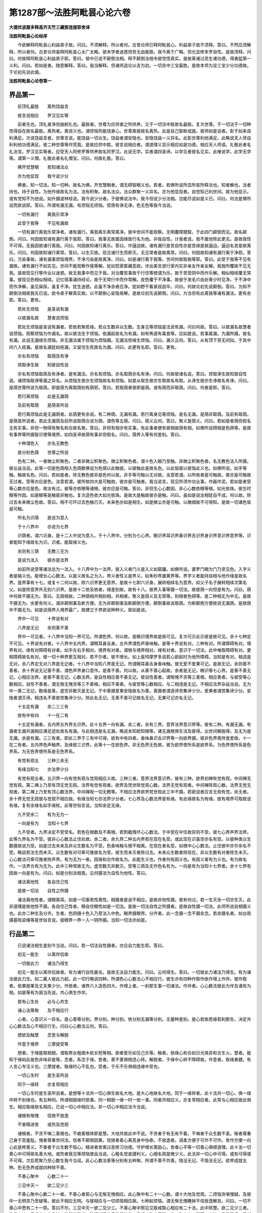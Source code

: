 第1287部～法胜阿毗昙心论六卷
================================

**大德优波扇多释高齐天竺三藏那连提耶舍译**

**法胜阿毗昙心论经序**


　　今欲解释阿毗昙心利益弟子故。问曰。不须解释。所以者何。古昔论师已释阿毗昙心。利益弟子故不须释。答曰。不然应须解释。所以者何。古昔论师虽释阿毗昙心太广太略。彼未学者迷惑烦劳无由能取。我今离于广略。但光显修多罗自性。是故须释。问曰。何故释阿毗昙心利益弟子耶。答曰。彼中已说不颠倒法相。释不颠倒法相令彼觉悟真实。是故离诸过恶生诸功德。得勇猛第一义利。问曰。若如是者。随意解释。答曰。我当解释。但诸师造论以吉为初。一切吉中三宝最胜。是故本师为显三宝少分功德故。于论初先说此偈。

**法胜阿毗昙心论卷第一**

界品第一
--------

　　前顶礼最胜　　离热饶益言

　　彼言说相应　　罗汉见实等

　　前者先也。顶礼者净信曲躬礼也。最胜者。世尊为应供者之所供养。又于一切法中胜故名最胜。复次世尊。于一切法于一切种而得自在故名最胜。离热者。离烧义也。谓烦恼热能烧身心。世尊离彼故名离热。此是自己智断成就。彼师如是说者。彰于如来自利满足。次说饶益言者。世尊言说。能饶益一切众生。饶益者谓安隐也。安隐饶益一义异名。此彰世尊利他满足。此略说天人师自利利他功德满足。彼二种世尊等作究竟。是故应供中胜。彼言说相应者。谓道理义显示相应如是功德。相应天人师语。礼敬此者名礼法宝。罗汉见实等者。应受天人阿修罗等供养故名阿罗汉。此说无学。实者谓四圣谛。以学见者彼名见实。此唯说学。此学无学等。谓第一义僧。礼敬此者名礼僧宝。问曰。何故礼敬。答曰。

　　佛开觉慧眼　　若知诸法众

　　亦为他显现　　我今说少分

　　佛者。知一切法。知一切种。故名为佛。开觉慧眼者。谓无碍智眼义也。若者。若佛所说所显所宣所释法也。知者解也。法者持也。持于自性。为他作缘故名为法。法有积聚。故名法众。法众群聚一义异名。亦为他显现者。自觉知己利世间。故为他显示。或有觉知不为他说。如升摄波林经说。我今说少分者。于彼佛说法中。我今但说少分法相。岂能尽说如是义已。问曰。何法是佛所说而欲说耶。答曰。所谓有漏无漏。有烦恼无烦恼。受荫有诤无诤。色无色等我今当说。

　　一切有漏行　　离我乐常净

　　此受于我等　　不见有漏故

　　一切有漏行离我乐常净者。诸有漏行。离我离乐离常离净。彼中世间不能观察。无明覆障闇智。于此四门颠倒而见。故名颠倒。问曰。何因故知诸有漏行离于我耶。答曰。我事无故属因缘故行名为他。非我自性。计我者说。我不属他除此更无。是故我性不可得。无我因故诸行离我。问曰。何因故知诸行离乐。答曰。作逼迫故。诸有漏行是苦自性亦是苦缘是故逼迫。逼迫名苦是故离乐。问曰。何因故知诸行离常。答曰。以生灭故。现见诸行生而即灭。无见常者是故离常。问曰。何因故知诸有漏行离于净耶。答曰。污染事故。诸有漏事烦恼境界。不净污染是故离净。问曰。如是诸行离于我等。世间何故取我等耶。答曰。此受于我等不见有漏故。诸有漏行不如实见。世间不能观察作我等解。犹如怨家匿藏恶欲。诈出美言游行家内实非亲友作亲友解。我我所覆故不见无我。是故现见行等作业以迷惑。故无我事中而见于我。对治覆苦事故于行住等想谓为乐。故于苦受阴中而作乐解。相似相续覆无常事。彼现见色相似相续。记忆宿事诵持经论。故于无常行中而作常解。皮色覆于不净事。故彼于发毛爪齿处等少时见净。于不净中而作净解。虽见屎尿。虽复不净。犹生迷惑。此虽不净余者应净。犹如野干看紧叔迦华。问曰。何故论初先说颠倒。答曰。为知不颠倒法相故我先已说。欲令弟子解真实故。以不颠倒心安隐易解。是故论初先说颠倒。问曰。为当但有此离我等诸有漏法。更有余耶。答曰。更有。

　　若处生烦恼　　是圣说有漏

　　以彼漏名故　　慧者说烦恼

　　若处生烦恼是圣说有漏者。若依若聚若缘。若众生数非众生数。生身见等烦恼是法说有漏。问曰何故。答曰。以彼漏名故慧者说烦恼。观察烦恼为作漏名。故以彼法生于烦恼。依漏起故名为有漏。如有怖道有毒食等。应如是说。若事属漏。为漏所摄。彼名有漏。此说无漏缘生烦恼。非无漏法属于烦恼为烦恼摄。无漏法但缘生烦恼。问曰。漏义云何。答曰。从有顶下至无间狱。于其中间六入疮漏。是故名漏犹如疮漏。又留住生死故名为漏。问曰。此更有名耶。答曰。更有。

　　亦名有烦恼　　取荫及有诤

　　烦取诤生故　　知彼自性说

　　亦名有烦恼取荫及有诤者。是有漏法。亦名有烦恼。亦名取荫亦名有诤。问曰。何故彼诸名说。答曰。烦取诤生故知彼自性说。诸烦恼取诤等漏之异名。从烦恼生彼亦生烦恼故名有烦恼。如是从取生彼亦生取故名有取。从诤生彼亦生诤故名有诤。问曰。是荫世尊所说为取荫。即是荫为离取荫别有荫耶。答曰。若取荫者彼即是荫。或有荫而非取荫。问曰。何者是耶。答曰。

　　若行离烦恼　　此是无漏荫

　　及前有取荫　　是荫圣所说

　　若行离烦恼此是无漏荫者。此荫更有余说。有二种荫。无漏有漏。若行离身见等烦恼。是名无漏。是荫非取荫。及前有取荫。是荫圣所说者。若此无漏荫及前所说取荫合说为荫。谓色等五荫。问曰。荫义云何。答曰。聚义是荫义。问曰。若如是者荫但假名无有实事。非但一物得有聚名和合故名聚。答曰。非但有相亦有实事。有此事者便有彼相故荫有相。如佛所说碍相是色荫等。是故有事界等所摄智识使等境界。如四圣谛故荫有事非但假名。问曰。荫界入等有何差别。答曰。

　　十种谓色入　　亦名无教色

　　是分别色荫　　世尊之所说

　　色有二种。一者微尘积聚色。二者非微尘积聚色。微尘积聚色者。谓十色入眼乃至触。非微尘积聚色者。名无教色法入所摄。彼业品当说。此等一切是色荫相入色荫数佛说为色荫以此触彼。以彼触此是故名色。以此恼彼以彼恼此义也。如佛所说。如手等触。触故名色。问曰。若如是者。除无教色彼非是色何以故。非手等可触以无对故。汝意若谓。以所依者是可触故。彼亦是可触故无过者。受等亦应是色。汝意若谓。彼所依四大是可触故。彼亦是可触者。我当说言。现见所须作功业事。作画作泥。若如是者受等心数亦应是色。故汝有过。彼等亦依眼等诸根。彼亦应是可触。答曰。非但生心心数因。非心心数依眼等根。如光依珠。彼生时眼等作因。如是眼等是触彼非触也。复次造色依大如光依珠。是故大是触故彼亦是触。问曰。虽如是说汝相犹自不成。何以故。除过去未来微尘色故。答曰。相不可坏过去色触已灭。未来色亦如是相生。如是微尘亦是可触。以微细故不可得知。是故一切诸色皆是可触。

　　所名为识荫　　是说为意入

　　于十八界中　　亦说为七界

　　识荫者。谓六识身。是十二入中说为意入。于十八界中。分别为七心界。眼识界耳识界鼻识界舌识界身识界意识界意界等。识者能知于缘故名为识。识者。能取缘义也。

　　余则有三荫　　无教三无为

　　是说为法入　　彼亦是法界

　　如前所说受等诸法总为一法入。十八界中为一法界。彼入义者门义是入义如窗牖。如佛所说。婆罗门眼为门乃至见色。入字义者是输义也。能增长心心数法。以是义故名之为入。界义者性义是界义。如朱砂界雄黄界等。界字义者能持自相与他作缘是故名界。是界事有十七。或复十二何以故。除六识界更无意界。是故十七即六识身。展转相续名为意界。如父子名子展转相续次第名父。如是除意界外无别六识界。是故十二依及依者。缘差别故。故有十八。彼界入事等摄一切法。故彼荫一向但是有为。问曰。荫中何故不摄无为。答曰。无荫相故。二种荫相共相别相。共相者。聚义是荫义及无常等。别相者色碍等。是二种相无为中无。是故不摄无为。余更有何义。谓非颠倒事及断方便。无为非颠倒事及断颠倒方便。颠倒事故说取荫。为断颠倒方便故说无漏荫。是故荫中不摄无为。如是说荫界入境界最广。故建立于界欲说种种义。故如是说。

　　界中一可见　　十界说有对

　　八界是无记　　余则善不善

　　界中一可见者。十八界中当知一界可见。所谓色界。何以故。是眼识境界故是故可见。复次可示此示彼是故可见。余十七种定不可见。十界说有对者。十八界中五内界。谓眼耳鼻舌身。五外界谓色声香味触。是等十界说有对。三种有对。所谓障碍有对。境界有对。缘有对障碍有对者。如手左右手相对。境界有对者。谓根与境界相对。缘有对者。意识于一切法。此中唯取障碍有对。更相障碍故名有对。彼一切十种界更互相对。若不尔者。彼不增长。如上座鸠摩罗多说若心欲起时为他所障碍。当知是有对。相违是无对。余八界定无对八界是无记者。十八界中当知八界是无记。所谓眼耳鼻舌身香味触。彼无爱不爱果可记。是故无记。余则善不善者。余十界说无记善不善。谓色声界身口意作。是善不善。何以故。从善不善心起故。余者是无记。眼识等七心界。是善不善无记。心相应法界。是善不善无记。心数法界。是自性相应善不善无记。彼自性善者。谓惭愧不贪等三善根。相应善者。与彼受等心数相应。自性不善者。谓无惭无愧贪等三不善根。相应不善者。与彼受等心数相应。与二相违是无记。不相应法界杂品当说。无为中一善二无记。数缘是善。虚空非数灭是无记。于中善摄爱果安隐故名为善。善摄者谓道谛苦集谛少分。爱果者谓苦集谛少分。安隐者谓灭谛。相违名不善彼苦集谛少分。除此名无记。无善不善可记故名无记。无果可记亦名无记。

　　十五定有漏　　余二三三有

　　欲有中有四　　十一在二有

　　十五定有漏者。五内界五外界五识界。此十五界一向有漏。余二者。余有三界。意界法界意识界等。彼有二种。有漏无漏。有漏者生漏共漏相应满足迹处故名有漏。与此相违是名无漏。略说未知欲知根等。诸无漏根俱生法及彼得。出世间解脱得。及无为是无漏。余是有漏。三三有者。即此三界于三有中可得。欲有中有四者。香味鼻识舌识界等一向欲界摄。彼非色界离抟食爱故。十一在二有者。五内界色声触界。及缘彼三识界。此等十一在欲色界。非无色界无色故。彼为欲界使所系是欲界系。为色界使所系是色界系。为无色界使所系是无色界系。

　　有觉有观五　　三种三余无

　　有缘当知七　　亦法界少分

　　有觉有观五者。五识界一向有觉有观与觉观相应义故。三种三者。意界法界意识界。彼有三种。欲界初禅有觉有观。中间禅无觉有观。第二禅上乃至有顶无觉无观。法界有觉有观者。欲界及梵世除觉观心数。法界无觉有观者。中间禅除观心数。法界无觉无观者。第二禅上乃至有顶心数法界。中间禅观一切无教等。不相应法界欲界梵世观此三中不摄。若欲说者应言无观有觉。余无者。余十界无觉无观彼与觉观不相应故。有缘当知七亦法界少分者。七心界及心数法界是有缘。有此缘故名为有缘。彼有境界可取故说有缘。复有余缘名如手缘杖。此等世俗言说。当知余定无缘。

　　九不受余二　　有为无为一

　　一向是有为　　当知十七界

　　九不受者。九界决定不受受名。若色在根数及不离根。若割截残坏心心数法。于中受在中住故异则不受。彼七心界声界法界。此等九界名为不受。彼非心心数法止住处故。余二者。余九界二种五内界若在现在名受。或此现在识虽空亦名有受。以彼种类众生数摄故说为受。如是过去未来及非众生数名为不受。色香味触与根不相离。在现在者名受。如根中心心数法。止住彼中亦尔余名不受。略说若法生而未灭。众生数有对可牵可推彼名为受。彼生而未灭者除过去。未来众生数者除现在。非众生数有对者除生未灭。心心数法可牵可推者除声界。有为无为一者。因缘和合作故名为。此能生义也。作者何有因义也。有因义者有为义也。有为故名作。一法界合有为无为。此中三种常故无为。虚空数灭非数灭。受等三荫及无作色名有为。一向是有为当知十七界者。余十七界有因故一向是有为。问曰。如是分别法相竟。云何摄法为自性为他性。答曰。

　　诸法离他性　　各自住己性

　　是故一切法　　自性之所摄

　　诸法离他性者。谓眼离耳。如是一切事若性离性。相摄者是说不相应。是故非他性摄。彼有何过。若一生灭余一切亦生灭。此非道理是故他性不摄。各自住己性者。眼自住眼性如是一切法。是故一切法自性之所摄者。是故自性摄一切法。此师所说自相摄义也。此亦二种生及分齐。生者。色阴摄十色入乃至法入中色。眼界摄眼界。分齐者。此一念摄一念不摄余念。若余摄名者。如台观摄基陛梁椽等是世俗言说。彼眼界一界一入一阴所摄。当知一切法亦如是。

行品第二
--------

　　已说诸法相生差别今当说。问曰。若一切法自性摄者。亦应自力能生耶。答曰。

　　初无一能生　　以离伴侣故

　　一切彼此力　　诸法乃得生

　　初无一能生以离伴侣故者。有为诸行自性羸劣。是故无法自力能生。问曰。云何得生。答曰。一切彼此力诸法乃得生。有为诸法彼此力生。如二羸人彼此力起。此一切行略说四种。所谓色心心数法心不相应行。彼生亦有四种作取作依作增上作伴。彼作取者。依果报果及丈夫果少分。作依者。诸界六入造色四大。作增上者。一刹那生事一切诸法。作伴者。心心数法彼此为伴及诸有为相。如是等有为我当先说。共心俱生作伴。

　　若有心生处　　必与心共生

　　诸心法等聚　　及不相应行

　　心者。心意识义一异名。是心善等分别。界分别。种分别。依分别无漏等分别。无量种差别。是心若依若缘若刹那生。决定共心心数法及心不相应行生。问曰心心数法云何。答曰。

　　想欲及触慧　　念思与解脱

　　作意于境界　　三摩提受等

　　想者。于缘能取相貌。谓取男女粗细木杌长短等相。欲者爱乐如见己乐等。触者。依缘心和合如日光珠异和合生火。慧者。能知于缘如此是色非味非是等。念者。系念于缘。思者。善不善俱相违心转。解脱者。于缘中心转不障碍故。作意者。取缘勇健。有人言心专注义也。三摩提者。取缘时心不乱也。受者。于乐不乐俱相违缘中受也。

　　一切心生时　　是生圣所说

　　同于一缘转　　亦复常相应

　　一切心生时是生圣所说者。是想等十法共一切心俱生故名大地。是大心地故名大地。同于一缘转者。此十法共一切心。俱一缘中转不别缘也。有五种同。所谓相貌缘时依事。同一相貌一缘一时一依一事。同者共相应义。亦复常相应者。此常与心相应彼此俱生。相应取缘故名相应。已说一切心中相应法。非一切心中相应法今当说。

　　诸根有惭愧　　信猗不放逸

　　不害精进舍　　或热及觉观

　　诸根者。不贪不嗔二善根也。不痴善根体即是慧。大地共故此中不说。不贪者于有无有不着。不嗔者于众生数不恚。惭者尊重己身于恶羞耻。愧者尊重世间法。信者不颠倒因果。信猗者善心离恶身中怡泰。不放逸者。调柔方便于可作不可作。舍作方便一向心此是修善义。不害者于众生数不恼心。精进者舍离过恶修习功德。守护增长策励心。舍者心平等一切善心俱顺道理。此十法一切善心中可得故名善大地。或热者我见等烦恼使品当说。心粗名觉是捷利义。心细名观是微少义。此法非一切心中可得。或有可得或不可得。次后若聚乃至心数生我今当说。此心心数法善等分别有五种聚。所谓不善不共善。隐没无记。不隐没无记。欲界成就五种。色无色界成就四种除不善。

　　不善心聚中　　心数二十一

　　三见中灭一　　欲二见少三

　　不善心聚中心数二十一者。不善心者若心与无惭无愧相应。此心聚中有二十一心数。谓十大地及觉观。二烦恼贪嗔慢疑。及彼中一无明贪乃至疑等。彼此不相应无明。与彼相应与一切烦恼相应故。七种起烦恼。谓无惭无愧睡掉不信放逸解怠。问曰。一切不善心中悉有二十一耶。答曰不尔。三见中灭一欲二见少三。不善心聚中邪见见取戒取心相应有二十法。此中除慧。欲二见少三者。欲界身边二见相应有十八法。除慧前已说。除无惭无愧见是慧性故。见相应聚中无慧。非一聚中有二慧事。身边二见是无记。无惭无愧一向不善是故少三。

　　善心二十二　　不共有二十

　　无记有十二　　悔眠俱被增

　　善心二十二者。十大地十善大地及觉观。不共有二十者不善心聚二十一中除一烦恼。不共者唯一无明非余使。无记有十二者不隐没无记聚中有十二心数。谓十大地及觉观。彼中无信等功德无贪等过恶。何以故无记故。不隐没者非是秽污。悔眠俱被增者。追变名悔。是悔三种。善不善无记。于中善不善行作名善不善。彼四种差别。或有善建立不善。如作施等已悔。或有不善建立善。如作恶已悔。或有不善建立不善。如作恶已悔少。或有善建立善。如作施等善已悔少。若余威仪等悔。彼是无记。是故与悔相应聚中增悔。余心数如前说。于中悔人非贪等使转。非无痴人生悔。是故不善悔相应聚中。但一无明是烦恼非余。是故有二十一种。善悔相应聚中但增于悔。如是二十三种。不隐没无记者。十三种此于三聚中转。谓不共善不隐没无记。眠者寐也。此于一切五聚中转。何以故。眠者有不善秽污无记心。是故彼中增一眠。余心数如前说。如是三聚二种悔眠俱转彼中增二。此是欲界心法次第。问曰。色无色界云何。答曰。

　　初禅离不善　　当知如欲界

　　中间禅除觉　　于上观亦然

　　初禅离不善当知如欲界者。初禅离不善聚离无惭无愧故。余有四聚如欲界说。中间禅除觉者。中间禅除觉。余如初禅说。于上观亦然者。二禅以上乃至有顶。除觉观。余如初禅说。已说心心数法由伴力生。色法今当说。

　　微尘在四根　　十种应当知

　　身根九外八　　谓在有香地

　　微尘在四根十种应当知者。谓眼根微尘有十种。当知十种不相离义也。谓地水火风色香味触眼根身根。此等十种常不相离。耳鼻舌亦如是。身根九者。除眼根等。余悉同前。外八者。非根法中八种微尘。谓四大色等四尘。问曰。何界微尘如是说耶。答曰。谓在有香地。此是欲界中义彼有香故。色界微尘离于香味。是故彼中除于香味。余如前说。问曰。前说若心起时。彼心数法及不相应行生。已说心心数法。不相应行云何。答曰。

　　一切有为行　　生住及异坏

　　是亦有四相　　彼此更相为

　　一切有为行生住及异坏者。一切有为行有四种相。生住异坏未生生故名生生。已自事立故名住住。已衰变故名异异。已势灭故名坏。如是说。若有为法得如是相者。名心不相应行。我今当说有为相。此事可知故名相。彼生住老无常。生者有为事生。住者安立。老者衰变。无常者坏也。彼非一时作生者以生为业。余者生竟作业。是故有为生住异坏非是一相。问曰。若一切有为法有四相者。此亦是有为此更有余相耶。答曰。是亦有四相。是亦有四种相。共彼生谓生生住住异异坏坏。问曰。若如是者便为无穷。答曰。彼此更相为。此相彼此相为生。生生生生。生生生如是。住住住彼此相住。异异异彼此相异。坏坏坏彼此相坏。故非无穷。此后四为一法生生。生生事非余法。如是住住。住住事非余法。余亦如是。前四种相各为八法生生八法。谓前三相后四起相。及彼所相法。当知余亦如是。已说诸行共生随伴故生。无伴不生今当说。

　　所作共相似　　普遍相应根

　　从此六种因　　转生有为法

　　此六种因转生有为法。所作因者。若法于余法生中不作障碍。以此力故彼法得生。如眼生时一切法除自性。如是耳等除自性。非自性与自性作因。共因者。诸行与伴共生如心心数法。心不相应行有为相。如是四大微尘随心戒等。相似因者。若义能生相似法。如习善生善。习不善生不善。如习工巧能知工巧。如种麦生麦。如是等。一切遍因者。若诸烦恼必相续生。如执着我见者以见力故。于我执着断常。谤于阴相疑或取清净。及最胜慢等过生。余亦如是。一切遍应当知。相应因者。心心数法彼此力。俱一时一缘中转。问曰。若心心数法一时彼共生因与相应因何差别。答曰。不相离义是相应因。同一果义是共生因。如执杖杖业。如渡河牵手不断等。报因者。谓世间生中受生。相续事果名生。如善爱果不善不爱果。已说诸因法。若法从因生今当说。

　　报生心心法　　及余杂烦恼

　　悉从五因生　　共生应当知

　　若报生心心数法。及秽污心心数法等从五因生。报生心心数法五因者。谓所作因共生因相似因相应因报因。所作因者。彼法生时相似不相似事不作障碍。共生因者。彼此伴生彼生等。心不相应行伴力生。相似因者。前生无记法。或作是解。是报因生非威仪等何以故。彼胜故非胜与劣作因。相应因者。彼此力一时一缘中转。报因者。彼或善不善业。此则彼果秽污。心心数法无报因。何以故。隐没非无记果报性故。遍因第五由彼力故此得生。余四因如前说。

　　是彼不相应　　及余相应法

　　除最初无漏　　彼从四因生

　　是彼不相应者。若报生色及报生心。不相应行从四因生。谓所作因共生因相似因报因。秽污色及秽污心。不相应行亦从四因生。谓所作因共生因相似因遍因。及余相应法除最初无漏。从四因生者。余心心数法除最初无漏。亦从四因生。谓所作因共生因相似因相应因。余者谓不隐没无记除报。

　　若余不相应　　相似当知三

　　及诸余相应　　最初无漏法

　　若余不相应相似当知三者。前所说心不相应及余彼余名余。彼谓善不隐没无记除报。若彼相似因成就。除初无漏从三因生。谓所作因共生因相似因。及诸余相应最初无漏法者。彼初生无漏相应亦从三因生。谓所作因共生因相应因。彼无相似前生无漏故无相似因。

　　彼中不相应　　是从二因生

　　若从一因生　　必定无此事

　　彼中不相应是从二因生者。彼初生无漏聚中色。及心不相应行。从二因生。谓所作因共生因。已说一切有为法。若从一因生必定无此事者。一切法必定从所作因共生因生。余因不定。是故无法从一因生。已说因差别。世尊以如是因为化众生故说缘。我今当说。

　　次第亦缘缘　　增上及与因

　　法从四缘生　　世尊之所说

　　如是四缘生一切有为法。彼次第缘者。心一一生次第相续作容受方便。缘缘者。心心数法境界攀挽方便缘彼故能生。增上缘者。法生时不作障碍。如王自在即是前说所作因。因缘者。除所作因其余五因彼是因缘。问曰。因之与缘有何差别。答曰。或有说者。无有差别。我说因者如种子法。缘者彼持方便如地粪等。已分别缘。若法随缘生今当说。

　　心及诸心法　　是从四缘生

　　二正受从三　　余法说于二

　　心及诸心法是从四缘生者。心心数法从四缘生。前容受此法是次第缘。境界是缘缘。除自性余一切法是增上缘。共生因自分因相应因是因缘。或时有遍因报因。二正受从三者。无想正受灭尽正受从三缘生。彼二入定心是次第缘。彼前生正受念及正受心。界地善自分名相似因。共生生住异坏名共生因。如此二因是彼因缘增上缘如前说。余法说于二者。余心不相应行。及色从二缘生。谓因缘增上缘。问曰。此法何故名行。答曰。

　　多法生一法　　是亦能生多

　　缘行所作故　　名行应当知

　　多法生一法是亦能生多者。一法以多法力故生。是亦能生多法。如是一切彼此力。缘行所作故名行应当知者。此亦是缘亦是行故名缘行。缘行所作故名缘行。所作此亦能作缘行是故名行。如是说者。此行为他所作。亦能作他。是故名行。

**法胜阿毗昙心论经卷第二**

业品第三
--------

　　已说诸行因缘力生。次观察世间生灭差别。由于烦恼业因故生。当思彼业师欲广说于业。是故说此。

　　业庄饰世间　　趣趣各各异

　　是以当思业　　求离世解脱

　　业庄饰世间趣趣各各异者。如是一切世间五趣。种种身生业能庄饰。当思彼业为世间因生种种身。如世尊说众生差别。由业所作谓高下优劣。是以当思业求离世解脱。彼业自性种地成就善不善差别。为知彼故当勤思惟。问曰。何者彼业。云何思惟。为世间因生种种身。答曰。

　　身口意集业　　在于有有中

　　从彼生诸行　　及受种种身

　　身口意集业在于有有中者。有三种业。谓身口意业。彼身所作或业依身名为身业。若口所作名为口业。意相应名为意业。众生世世造作身口意业。从彼生诸行及受种种身者。彼业生于诸行及外众具宅舍色力。罪福命等及受众生种种身。此行有二种。谓众生数非众生数共不共。不共者。各各众生业增上生。共者。一切众生业增上生。如是地狱等五趣净不净。种种业身受苦乐种种差别。以彼众生种种。是故求解脱者必定应知是业。

　　身业应当知　　有教及无教

　　口业亦如是　　意业唯无教

　　身业应当知有教及无教者。身业二种。谓有教数及无教数。彼有教数者身动。无教者。身动灭已。与余识相应。彼相续转如受戒竟。虽不善无记心善戒随生。如捕鸟等虽善无记心恶戒随生。口业亦如是者。口业亦有二种。谓有教性无教性。意业唯无教者。意业唯无教。性非如色教。此业不可示他故名无教。有言辞故名教。此五业中。

　　有教当知三　　善不善无记

　　意业亦如是　　余不说无记

　　有教当知三善不善无记者。身教口教当知三种善不善无记。善者谓行施受戒等。善心起动身。不善者谓杀生等不善心起动身。无记者有二种。谓隐没不隐没。隐没者谓秽污无记心起动身。不隐没者非秽污无记心起动身。所谓威仪工巧。口教亦如是应当知。意业亦如是者。意业亦有三种。彼善心相应必善。不善心相应名不善。秽污无记心相应必隐没无记。非秽污无记心相应。名不隐没无记。余不说无记者。余有二业。谓身口无教。彼有二种。谓善不善。无记。何以故羸劣故。以无记心羸劣故不能起强业。若与余识俱与彼事相续。如执须摩那华。虽复舍之犹见香随。何以故。香势续生故。非如执木石等。已说彼诸业。

　　色无记二种　　隐没不隐没

　　隐没系在色　　余在于二界

　　色无记二种隐没不隐没者。若色性业教无记名前已说。此有二种。当知隐没不隐没。隐没系在色者。若隐没者。系在色界梵世非上地。何以故。彼无记作心故。非在上地下地烦恼起现在前。何以故。以离欲故。亦不在欲界。修道断烦恼能起身口业。何以故。外门转故。见道断烦恼内门行故。不能起身口业。欲界修道断烦恼但是不善。非不善烦恼能起无记业。余在于二界者。若不隐没无记系在欲色二界。意业如心说。何以故。彼隐没不隐没通三界。故于中。

　　若教无教戒　　略说有三种

　　无漏及禅生　　依顺解脱戒

　　若教无教戒略说有三种者。无教戒略说当知有三种。问曰云何。答曰。无漏及禅生依顺解脱戒。无漏戒者与道俱生。谓正语正业正命。禅生戒者与禅俱生。谓离欲不离欲凡夫及圣人。依顺解脱戒者。谓众聚和合。于彼士夫边。启请受得。此三种戒摄一切戒。问曰。如是分别有教无教戒竟。何者与心俱生。何者不与心俱生。答曰。

　　无教在欲界　　教依于二有

　　当知非心俱　　谓余心俱说

　　欲界无教若顺解脱戒所摄。及不摄。彼一切非心俱。不随心转义。问曰。何故不随心转。答曰。彼受戒已。不善无记心亦随生故。不与善不善无记心随转。何以故。无心亦随转故。教者欲色二界不随心转。何以故。属身故。余心亦有故。谓余心俱说者。余谓禅无漏戒。彼二种随心转。何以故。异心不随转故。以彼心力生二种。彼常随心作随顺义。故彼二种过去过去成就。未来未来成就。现在现在成就。已说业差别。若业成就今当说。

　　无漏戒律仪　　见实则成就

　　禅生若得禅　　持戒生欲界

　　无漏戒律仪见实则成就者。谓从初苦法忍。及一切圣人成就无漏戒。是戒在于六地。未来中间根本四禅。此色地亦无漏。彼未离欲见谛成就未来地戒。若离欲一切有学极少成就三地。或有六地一切阿罗汉成就六地。禅生若得禅者。成就禅戒非余。是戒在九地。谓禅近地中间四禅。若人若得诸地若凡夫若圣人。是得成就彼地戒。持戒生欲界者。若受戒者彼成就顺解脱戒。是戒欲界人得非余趣受。已略说成就差别。随成就过去未来现在戒。今当说有三种人。谓住戒人。住非戒人。住非戒非非戒人。住戒人者亦有三种。以戒有三种故。彼者。

　　若住解脱戒　　彼无教现在

　　当知恒成就　　或尽成过去

　　若住解脱戒彼无教现在当知恒成就者。若住顺解脱戒。彼人从初刹那受无教戒。现在一切时成就彼现在无教。常次第相续乃至命未尽。何以故。要期分齐故。或尽成过去者。或有住顺解脱戒。成就过去无教戒。谓已灭不舍。舍事有五因缘。后当说。

　　若有作于教　　成就于中世

　　彼尽而不舍　　当知成过去

　　若有作于教成就于中世者。中世名现在。若人作身口教求受戒时。成就现在教戒。彼尽而不舍当知成过去者。尽者过去义。彼教尽时若不舍者成就过去教戒。此舍因缘如前说。略说如是初念教时。成就现在教及无教。彼后乃至教未尽未来。成就过去现在教及无教。此教尽已若不舍者。成就过去现在无教。彼但成就于过去教。非现在教。

　　若得禅无教　　成就灭未来

　　中若入正受　　教亦如前说

　　若得禅无教成就灭未来者。若得禅者成就过去未来禅戒。如成就禅彼人无教。虽决定灭由彼禅力故初如是彼得过去。如禅第二念等三世成就乃至未起禅。若起不舍成就过去未来无漏戒。与禅同故此中不说。既说禅戒亦说彼已。何以故。若有见谛教者彼人决定得于禅戒。故说禅戒即是说彼。

　　若作不善业　　住戒成就二

　　共烦恼缠俱　　当知彼尽尽

　　若作不善业住戒成就二者。若人住顺解脱戒若住禅戒。彼不见谛作于不善。增上缠时不善无教便起。彼人尔时成就不善教及无教。问曰。何者住禅戒作不善耶。答曰。若未离欲依未来禅得作不善。问曰。几时成就无教耶。答曰共烦恼缠俱。是人乃至未舍于不善缠。当知彼尽尽。若舍彼缠彼教无教亦舍。

　　若住非戒处　　无教成就中

　　当知不爱果　　或复尽过去

　　若住非戒处无教成就中当知不爱果者。住非戒者所谓屠羊杀鸡杀猪捕鱼捕鸟等。是人于一切时成就现在不善无教。是人初发作业刹那时。即于一切众生所成就不善戒摄无教。若人初杀生时即得杀生所摄无教。于后随所杀生。更得杀生所摄无教。非律仪摄戒。先已得故更不重得。或复尽过去者。第二念以去杀生。及非律仪摄无教。成就过去现在。乃至不舍刹那谢过去者名尽。

　　若刹那住教　　是说成就中

　　亦复尽过去　　善于上相违

　　若刹那住教是说成就中者。随住教时成就现在教刹那现在名刹那住。亦复尽过去者。随教刹那谢于过去未断以来。是时成就过去现在。若尽而未舍但成就过去。善于上相违者。如住律仪说不善。如是住非律仪说善。极净信心作施等善。彼时善无教起彼舍此亦舍。

　　若处中所作　　是说成就中

　　亦复尽过去　　或二亦复一

　　若处中所作是说成就中者。处中谓非律仪非不律仪。彼若作善成就现在善教。若作不善成就现在不善教。亦复尽过去者。是教若灭未断亦成就过去现在。若尽已不舍但成就过去。或二者。或教无教过去现在。若极欲作必定方便不舍。亦复一者。方便尽已但成就现在无教。有人乃至命未尽来。成就现在无教不欲止故。问曰。已说教顺解脱戒。禅无漏戒云何得耶。答曰。

　　色界中善心　　得禅律仪戒

　　是舍彼亦舍　　无漏有六心

　　色界中善心得禅律仪戒者。若有人得色界善心。或时离欲或不离欲。彼一切得禅律仪戒。一切色界善心戒。常随顺唯除六心。所谓眼耳身识及闻慧。心临命终心起作业心。问曰。此云何舍。答曰。是舍彼亦舍。若舍色界善心亦舍于彼。无漏有六心者。彼无漏戒六心共得。所谓未来中间根本四禅。彼舍此亦舍。问曰。如是诸戒彼何者戒。几时舍耶。答曰。

　　顺解脱调伏　　是舍于五时

　　禅生无漏戒　　二时智所说

　　顺解脱调伏是舍于五时者。谓舍自分种类时。舍戒时。断善根时。二根生时。正法隐没时舍。或有人说。犯戒根本梵行时舍。罽宾者说。有四时舍。除后二种。禅生无漏戒二时智所说者。禅戒二时舍退及度界地。无漏戒亦二时舍退及得果。彼根次第得果相似故不别说。有人别之彼三时舍。问曰。非律仪云何舍。答曰。

　　非律仪四时　　如是善无色

　　秽污唯一时　　是说在于意

　　非律仪四时者。谓受戒时。得禅戒时。二根生时。舍自分种类时。彼戒非戒于三时舍。谓本势过。希望止。方便息。是说舍戒非戒应当观察。问曰。已说色自性业。无色自性业竟复云何。答曰。如是善无色善无色业亦四时舍。谓得果时退时。断善根时。度界地时。秽污唯一时是说在于意者。秽污意业于一时舍。谓离欲时。随处处离欲彼彼舍。已说业自性及成就。随彼业世尊无量门分别。今当说。

　　若业与苦果　　当知是恶行

　　复有意恶行　　贪嗔及邪见

　　若业与苦果当知是恶行者。若业感不爱果当知是恶行。谓杀生等所有不善身口意业。及后眷属是谓恶行。隐没无记。无果报故不说恶行。复有意恶行贪嗔及邪见者。彼不善思是意恶行如前所说。复有贪嗔邪见业分。当知如业以果成因故。如女为梵行垢。如是等已说。

　　彼相违善行　　最胜之所说

　　于中若增上　　圣说十业道

　　彼相违善行最胜之所说者。与恶行相违当知悉是善行。谓一切善业意业无贪无嗔正见。于中若增上圣说十业道者。彼善行恶行业中。若增上业胜者说名业道。彼恶行中增上者名不善业道。若善行中增上者是善业道。不善业道者。谓杀生等七种及贪嗔邪见等。善业道者。谓离杀等七种。及不贪不嗔正见。或行方便重非业道。或业道重。故如是说。杀生者。于彼他众生想。作欲杀意欲害命方便。彼业究竟是名杀生不与取者。于他物中作他物解。不与想欲劫夺意。取属于己是名不与取。邪行者。于所行处非道非处非时。于非所行处行是名邪行。妄语者。异想诳他想言说是名妄语。两舌者。秽污心欲破坏他语业是名两舌。粗恶语者。以嗔忿心。他不爱语说是名粗恶语。软见贪等被踬顿。不善语无益语非法语。是名绮语。贪者。爱他资产恶欲是名为贪。嗔者。增上恼他坏他心过恶是名为嗔。邪见者。谤无因果是名邪见。此为十不善业道。与此相违名善业道。余业不名业道。谓此业道后方便。及饮酒打拍等恶行。礼拜等善行离饮酒思。如是等是业非业道。问曰业道有何义。答曰。是业是道故名业。道又业之道故名业。道业道业道故名业道。七业亦业亦道是思之道故。三是业道此非业义。问曰。何故诸烦恼中。此贪等三说是业道非余。答曰。增上恶故自烦恼他故。此极过恶余不如是。彼对治不贪等白道。于此业道摄不摄业。略说二种。谓定不定。定有二种。报定时定。时定有三种。问曰云何。答曰。

　　谓现法果业　　次受于生果

　　后果亦复然　　当知时各定

　　若业于此生作。即此生熟名现法受业。若业次生熟者名生受业。过次生后余生熟者名后受业。此等三种名时决定。报决定者。报决定熟非时决定。若得因缘便熟。余名不定。问曰。如世尊说乐受等三业。云何差别。答曰。

　　欲界中善业　　及色界三地

　　是说为乐受　　此亦定不定

　　欲界中善业及色界三地是说为乐受者。欲界中善业能生与乐俱行报。色界初禅二禅三禅地中。亦生与乐俱行报。彼总说乐受。问曰。此业亦时定耶。答曰。此亦定不定。若定若不定。此四地中善业悉名乐受。此是乐受所摄果报。故名乐受。

　　生不苦不乐　　彼在于上善

　　若受于苦报　　是说不善业

　　生不苦不乐彼在于上善者。若第四禅及无色界善业名不苦不乐受。彼业能生不苦不乐俱行报故。若受于苦报是说不善业者。谓不善业名为苦受。彼业能生苦受俱行报。故此业亦定不定。问曰。如世尊说。黑黑报等四业。云何分别。答曰。

　　若色中善业　　是白是白报

　　黑白欲界中　　二黑说不净

　　若色界中善业是白是白报者。色界中善业是白。一向无恼故。彼报亦白。一向可爱故。黑白欲界中者。欲界善业杂于不善故名黑白。彼无一业黑白二报杂受。问曰。若报非黑云何名黑。答曰。以不爱故名之为黑。爱者名白。二黑说不净者。不善业名黑。不可爱故。彼黑还生黑报。

　　若思能破坏　　彼诸成就业

　　无碍道相应　　是说第四业

　　若道能断彼三种业。谓无碍道摄十七学思。是第四业此不可呵故名不黑。无有染着故名不白。与流转相违故名无报。彼见道中法智分摄。相应四思及离欲界八无碍道相应八思。此十二思断黑黑报业。第九无碍道相应一思断黑白报业。初禅离欲乃至第四禅离欲第九无碍道摄。相应四思断白白报业。余非报业。无色善业此中不数。何以故。无二白事。谓鲜洁白可喜乐白。故不说白。此经中世尊说中有。问曰。如世尊说。身口意业曲过涩等何者是耶。答曰。

　　谄生谓为曲　　过从嗔恚生

　　欲生谓为涩　　世尊之所说

　　谄生谓为曲者。方便谄他覆藏己事心曲名谄。此在欲界梵世非上地。彼在意地修道所断。若业从谄起以果成因。故世尊说。曲彼非曲性。过从嗔恚生者。从嗔生业以果成因。故世尊说过。欲生谓为涩者。若业从欲生。果中说因。故世尊说涩。问曰。如世尊说。三种清净三种寂静。彼相云何。答曰。

　　一切妙行净　　无学身口净

　　所谓意净者　　即是无学心

　　一切妙行净者。所有身口意有漏无漏妙行一切说净。问曰。有漏妙行不净处所云何说净。答曰。与烦恼不净相违故。彼少分净能引道第一义净故。问曰。云何名净。答曰。无学身口净。无学身口妙行。名身口净。所谓意净者即是无学心。彼无学心名为意净。得牟尼相离烦恼语言。断三界辫发。揃依有顶烦恼髻。身有起作意不寂静。是故不说牟尼。牟尼者是寂静义。为断乐水洗净等教是故说净。为断牟尼教故说身口意牟尼。已说业和合差别。业果差别今当说。

　　善业不善业　　是俱说二果

　　善或成三果　　余一果当知

　　善业不善业是俱说二果者。善业有二种果。彼有漏善有依果报果。依果者前生后生界地自分善。报果者无记。无漏断烦恼业有依果解脱果。依果者前生圣道后生圣道。一切相似增长不减。解脱果者。谓无碍道断诸烦恼。彼不善业亦有二果。依果报果。善或成三果者。若有漏善断烦恼者。彼有三果。依果报果解脱果。如世俗断结道。余一果当知者。谓无记业及余无漏不断结者。彼有一果。所谓依果。问曰。彼身口业造色自性四大所起。彼何者业何四大造。答曰。

　　自地若有大　　身口业所依

　　无漏随力得　　是还依彼力

　　自地若有大身口业所依者。若欲界身口业。彼但欲界四大造。色界亦如是。无漏随力得是还依彼力者。无漏身口业随力所得。还依彼地。如是四大生。若欲界无漏道起。彼还依欲界。如是四大造无漏身口业应当知。如是色界还依彼地。如是四大造无漏业应当知。问曰。若生无色界。舍于学戒得无学戒。彼舍依何地戒。得依何地戒耶。答曰。随依彼地生随依彼地灭。依彼地过去戒。及依五地未来戒等皆悉舍之。更得依五地未来戒。五地者。谓欲界四禅。问曰。如世尊说三障。是相云何。答曰。

　　无间无救业　　广生诸烦恼

　　恶道受恶报　　障碍应当知

　　有三种障。所谓业障烦恼障报障。障碍圣道及圣道方便故名为障。业障者五无间业。所谓杀母杀父杀阿罗汉破僧恶心出佛身血。作此业已必定次生无间地狱故名无间。杀母杀父弃背恩义故堕无间地狱。其余三种坏福田故。烦恼障者。谓勤烦恼及利烦恼。勤烦恼者数行烦恼。利烦恼者增上烦恼。现行烦恼名之为障非成就者。何以故。一切众生平等成就诸烦恼故。报障者随所住报。非圣道器报过恶故。问曰。彼何者是。答曰。一切恶道北郁单越无想众生。一向是凡夫地故。问曰。此三业中何者最为大恶。答曰。

　　妄语破坏僧　　当知极过恶

　　有顶世中思　　善中最大乘

　　妄语破坏僧当知极过恶者。一切业中破僧妄语最为极恶。彼得阿鼻地狱经一劫住。十三聚火围绕其身。何以故。彼法非法想非法法想。亦破坏见法想破僧起异道故破坏法轮。是故此业一切业中最为极恶。有二种破僧。谓破法轮及破羯磨。破羯磨者同一界内别处布萨作羯磨等。问曰。何者善业得最大果。答曰。有顶世中思。善中最大果有顶正受思。一切善中得最大果。彼八万劫极寂灭故。果报因缘故有顶中思说为大果。余金刚喻相应思一切大果。彼一切结究竟尽果故。

使品第四
--------

　　业及烦恼因缘流转已广说。业彼业烦恼力故。受种种生非离烦恼。是故师欲分别烦恼。作如是说。

　　一切有根本　　业侣生百苦

　　九十八种使　　牟尼说当思

　　一切有者。谓欲有色有无色有。此等三有九十八使以为根本。何以故。此为业侣。能生种种受生等苦。彼业由于烦恼力故受生有。力非离烦恼。是故欲求解脱者应当知之。知已远离。何以故。如不识怨则为所害。经中佛说有七种使。彼界行种分别为九十八使。所谓贪使界分别为三种。分别为五界种。分别为十五。慢无明使亦复如是。嗔使界分别为一种。分别为五。疑使界分别为三种。分别为四界种。分别为十二。见使界分别为三种。分别为四。行分别为五。行种分别为十二。身边二见同见苦断故为一种。戒取见苦见道断故为二种。邪见见取为四种。如是为十二使。界行种分别为三十六使。是故有九十八使。问曰。云何知耶。答曰。

　　一切诸使品　　当知立二分

　　谓见道断分　　及以修道断

　　见道所断乃至修道所断。唯有此等诸使更无有余。见者视也。彼为见所断故名见道断。此言为忍所害义也。修者是数习义。为修所断故名修道断。此说为得性道所断义也。

　　烦恼二十八　　当知障见苦

　　彼当见苦时　　断尽无有余

　　彼见道修道所断九十八使中。二十八使障于见苦故。见苦断此后当说。

　　见集断十九　　当知灭亦然

　　增三见道断　　十说修道灭

　　见集断十九者。十九使障于见集故见集断。当知灭亦然者。当知见灭亦断十九使也。增三见道断者。二十二使见道所断。十说修道灭者。当知十使修道所断。已说使种差别。彼界差别今当说。

　　最初烦恼种　　欲界当知十

　　二中各有七　　八种见道断

　　最初烦恼种欲界当知十者。如前所说初见苦断烦恼种类。彼中十使系在欲界。所谓身见边见邪见见取戒取贪嗔慢疑无明。二中各有七者。如前所说见集灭断烦恼种类。彼中各有七使亦系欲界。当知于此十中除身见边见戒取为七。八种见道断者。此欲界系七中增于戒取。

　　欲界应当知　　四是修道断

　　谓余上二界　　当知同可得

　　欲界应当知四是修道断者。谓贪嗔慢无明等如是彼三十六使。系在欲界应当知。谓余上二界者。余六十二使系在色无色界。当知同可得者。如是三十一使系在色界。三十一使系无色界。三十六中除五嗔使。已说使数种界差别。使自性今当说。

　　所谓有身见　　边见及邪见

　　二取应当知　　此五见烦恼

　　此五烦恼皆是见性。身见者彼于五受荫中。执我我所是名身见。边见者于彼计着断常是名边见。邪见者诽谤四谛。审尔计着是名邪见。戒取者于自在等自性丈夫中间智等。彼非解脱苦因中妄执为因。取戒等此中除等名取戒故名戒取。见取者于有漏法执为最胜。取见等此亦除等名故名见取。此智慧性故说名见。此等五见摄一切见。此一邪见邪执着故。以行差别故说五种。

　　贪欲及疑嗔　　慢无明非见

　　境界差别转　　说有种种名

　　贪欲及疑嗔慢无明非见者。贪者彼于有中爱想乐着是名为贪。疑者于谛实义计以为实。或谤实义彼中犹豫是名为疑。嗔者若他侵陵。不能容忍便生恶欲。于众生所极作逼迫破坏。非处生心恼彼是名为嗔。慢者于自地中称量心举是名为慢。无明者于谛相中不知不净是名无明。此五烦恼非慧性故。使不说见。如是一切烦恼境界差别转说有种种名者。此十烦恼随于境界。差别转故立种种名。此中若缘苦转说见苦断。如是见集断等亦尔。

　　不苦于一切　　离三见二转

　　道除于二见　　上界不行嗔

　　下苦于一切者。欲界中苦是名下苦。彼一切十使与见苦相违。问曰。云何相违。答曰。世间不能观察。彼于苦阴不如实知。闻说阴苦不喜不乐。此不观察是名愚痴。以愚痴故于中生疑。为但是阴为有我耶。起如是心是名为疑。疑故邪说或本习故。谤言无阴是名邪见。计有于我是名身见。见彼相似相续不断故生常见。见彼因果相续坏灭。以迷惑故生于断见。执于断常故名边见。于此见中取以为净是名戒取。于此见等取为最上是名见取。若爱己见是名为贪。若恚他见是名为嗔。以此自高是名为慢。如是次第此十烦恼与苦相违。离三见二转者。除身见边见戒取。其余七使集及灭转。彼于苦因不知是名无明。痴故生疑疑于苦因。为有为无是名为疑。疑故邪说或因本习。谤无苦因是名邪见。于彼取胜是名见取。余如前说。如是于灭谛涅槃不知是名无明。以愚痴故迷惑涅槃为有为无。是名为疑。余如前说。道除于二见者。道除身边二见余八种转。于彼不信受道是名无明。余一切如前说。戒取者于此诸见。牛戒等中信以为净。问曰。彼身见等何故不于集灭道中转耶。答曰。身见于果中行我我所转。无有作如是解。于此苦因及灭道等计于我者。是故身见于苦中转。故见苦实悉断无余。边见从身见生。是故苦缘。若见断身见者。彼缘彼见亦断边见。问曰。若戒取不信于因。计自在因为道。彼云何见苦断耶。答曰。彼愚于果。计自在等阴名而起彼常分别。于自在等以作因想。彼时能以无常等行观察苦谛。计自在等因想即断故见苦断亦不信道彼计非道为道。为道故见道断见真道故灭中无此。何以故。如是因道灭中无故。上界不行嗔者。色无色界除嗔。余如欲界说。何以故。彼无损害相故。有善欲故。性寂静故。心滋润故。是故无嗔。已说诸使自性差别。缘差别今当说。

　　普遍在苦因　　疑见及无明

　　是使一切品　　谓在于一地

　　见苦见集所断品中。疑见及相应无明不共无明。此十一使当知界。界自界地中一切遍。此于自地一切五品中缘使上不使下。何以故。离欲性故。下不使上。何以故。非境界故。故说使于自地。问曰。一切遍义云何。答曰。缘一切有漏事义故名一切遍义。彼一切一切众生。一切有漏事中。本来起故。是名一切遍义。无有一有漏法。若凡夫人本来不取执我我所等者。问曰。何故见苦见集所断品中。说一切遍非灭道耶。答曰。一切有漏缘故。同一意故。是以坚固一切有漏事苦集谛摄。见灭见道所断诸使。少分有漏缘少分无漏缘。非同一意故。非坚固亦非一切缘。问曰。何故贪嗔慢等非一切遍。答曰。此是自相使故。于一众生少分亦生。一切遍使则不如是。一切遍者缘一切界一切地故。贪等作意起求贪欲。具一切遍者但于他现生恶行犹如河流。已说自界地一切遍。他界地一切遍今当说。

　　初烦恼五种　　四说为第一

　　于上境界转　　普遍智所说

　　前说十一一切遍中。除身边二见余九烦恼。他界地中说一切遍。彼欲界见苦所断邪见。谤色无色界苦果。见取取胜戒取于非苦因取为苦因。疑彼中犹豫无明迷惑。如是欲界见集所断邪见。谤色无色界阴。因见取于因事取胜。疑于因事犹豫无明迷惑。如是色界邪见谤无色界苦果。如是应广说。地亦如是。初禅地谤第二禅苦。如是应广说。乃至不用处谤非想非非想处。复次无色界异彼无他界一切遍。何以故。上无界故。非想非非想处无他地。一切遍上无地故。问曰。何故身边二见。非他界地一切遍耶。答曰。非异界地生。于异界地阴生我我所无此理也。无二身事行此非现见故。彼无我故。无生我所理也。边见者于己阴中计存断常。

　　邪见及与疑　　俱生独无明

　　见灭道二断　　当知无漏缘

　　见灭断邪见谤于灭谛。疑者疑于灭谛。彼二相应无明及独一无明。无明不见相于灭处转。此三烦恼缘灭谛故。是无漏缘道中亦尔。如是三界有十八使定无漏缘。问曰。何故见灭所断。贪等烦恼非无漏缘。答曰。如其无漏缘者。则不见贪过。是故贪使非无漏缘。若贪灭道者。是善法欲非贪使也。非嗔者毁呰相不生故。自性柔软作故。无漏非可慢也。清净最胜是涅槃道故非二取。

**法胜阿毗昙心论经卷第三**

使品第四之余
------------

　　问曰。彼何者使。何处使。

　　欲界一切种　　一切遍使使

　　缘缚于自地　　上地亦如是

　　欲界一切种一切遍使使缘缚于自地者。欲界一切遍使使。欲界一切种上地亦如是者。色无色界自地亦如是。

　　其余诸结使　　当知于自种

　　缘使于自地　　一切共依品

　　其余诸结使当知于自种缘使于自地者。非一切遍使。于自种类自地法中。缘使所使此彼境界。一切共依品者。一切遍使及不遍使。于自种类自品相应法中相应使。

　　若无漏所行　　他地缘烦恼

　　彼相应所使　　境界解脱故

　　若无漏所行他地缘烦恼彼相应所使者。若使无漏缘。及他界地缘烦恼。彼相应所使非缘使。问曰。何故。答曰。境界解脱故。此使解脱境界故。无漏诸法解脱一切烦恼。问曰。云何缘而不使。答曰。无住处故彼对治无漏。是故不得住处。譬如炎炽琉璃蚊蚋等虫。乐升其上而不能住。如人履于热地以热触故不能停足。彼亦如是。上地诸法解脱下地。是故缘而不使。问曰。此使云何为是不善为是无记。答曰。

　　身见及边见　　彼俱生无明

　　是欲中无记　　色无色一切

　　身见及边见彼俱生无明是欲中无记者。欲界身边二见。及彼相应无明是无记。何以故。与施戒等不相违故。身见常见于施戒修不相违。何以故。欲受未来可爱果故。是故作施等事。不善则与施等相违。是故无记。又诸众生常行此见。若此烦恼是不善者。欲界应无有一众生得受乐者。何以故。常行不善故。复次此见愚于自事不逼迫他。是故身见非是不善。断见随顺离欲近于无我。能作厌离无常行故亦非不善。欲界诸余烦恼皆是不善。色无色一切者。色无色界所有诸使悉是无记。四支五支三昧所制伏故不能生报。譬如善咒制伏毒蛇不能为害。彼亦如是。复次不能为报因者。不善能生苦受报。上无苦受不可欲界受于彼果。问曰。云何一切烦恼。决定于自境界中转。为当不耶。答曰不也问曰。云何。答曰。

　　贪嗔慢当知　　过去或缘缚

　　未来说一切　　余一切三世

　　贪嗔慢当知过去或缘缚者。若过去世贪嗔慢等彼非一切。于自境界中过去世缚。何以故。非不见不闻。不闻不分别事起贪嗔慢。何以故。分齐缘故。或时有人于眼生贪非余身分。何以故。自相使故。非贪等使共取境界如身见等。未来说一切者。若未来世贪嗔慢等。缘缚三世诸有漏法。彼中若五识身。必定生法系缚未来。若不生法系缚三世。及意地生不生法。亦缘缚三世诸有漏法。何以故。彼缘一切有漏法故。余一切三世者。见疑无明是名为除。彼共相缚故。若过去未来缘缚三世诸有漏法。何以故。彼是共相使故。现在使不定。是故不说。若有者彼自相使随现在前。彼现在未来缚。未来缚者。谓意地及不生五识身等。过去世者。若于彼起已灭不断于彼中缚。若共相使现在前者。彼缚三世诸有漏法。已说使世差别。次第转今当说。

　　烦恼次第转　　自地于自地

　　上地亦生下　　次第应当知

　　烦恼次第转自地于自地者。谓一切使于自地使次第缘转。一一次第生于一切。上地亦生下次第应当知者。于梵世地命终次第生欲界。一切彼中染污心命终。次第欲界中阴秽污心生。如是乃至有顶中生或生如是生。如生无色界还生无色界。问曰。如世尊说贪等七使。云何差别为九十八。答曰。

　　欲界五种贪　　此说欲爱使

　　色无色亦尔　　有爱应当知

　　欲界五种贪此说欲爱使者。所谓见苦集灭道修道断等。五种欲贪说欲爱使。此如前说。色无色亦尔有爱应当知者。色界五种。无色界中亦有五种说有爱使。

　　嗔即是嗔使　　五种如前说

　　憍慢及无明　　十五在三界

　　嗔即是嗔使五种如前说者。欲界嗔有五种。见苦断等说为嗔使。憍慢及无明十五在三界者。欲界憍慢亦有五种见苦断等。色无色界亦有五种。此十五种慢说为慢使。无明亦尔。

　　见使三十六　　当知在三界

　　疑使有十二　　略说为七种

　　见使三十六当知在三界者。见使三十六当知十二系在欲界谓见苦断五。见集断二。见灭断二。见道断三。色无色界亦尔。疑使有十二者。四种系在欲界。谓见苦集灭道断。色无色界亦尔。此十二种说为疑使。略说为七种者。此界性种差别为九十八使。世尊经中略说为七种。问曰。使有何义。答曰。彼微细义是为使义。使微细行。粗者名缠。常随入义名使。如胡麻抟相。着义名使。犹如小儿着于乳母。相续义名使。犹如鼠毒。如四日疟病。如责日息。如铁黑色不舍。如读诵渐积。如是烦恼。世尊说为扼流取漏缚。问曰。何故。答曰。

　　厄取及漂流　　泄漏与系缚

　　以是义故说　　厄流取漏缚

　　苦系义说厄。此有四种。谓欲厄有厄见厄无明厄。取生生具故说为取。此亦四种。谓欲取见取等。漂众生故说流。亦有四种。如厄中说。彼流出义是漏义。一切生中行漏有三种。谓欲漏有漏无明漏。能系缚世间义故名缚。问曰。何者为结。答曰。结有九种。谓爱结恚结慢结无明结见结他取结疑结悭结嫉结。已说烦恼名差别。根相应今当说。

　　诸使在三界　　尽舍根相应

　　随地诸根使　　相应至色有

　　诸使在三界尽舍根相应者。三界一切烦恼尽与舍根相应。何以故。无明与舍根相应。彼随顺一切烦恼。及随顺别烦恼。一切烦恼后时悉皆处中而息。随地诸根使相应至色有者。如梵世有喜根乐根。彼中诸使与此相应。如光曜天有喜根。彼地诸使与喜根相应。遍净天亦有乐根。彼中诸使与乐根相应。

　　邪见及无明　　欲界中乐苦

　　嗔恚疑唯苦　　谓余一向乐

　　邪见及无明欲界中乐苦者。欲界邪见与苦根乐根相应。邪见者作恶业则喜。作善业则忧。无明者与一切根相应。嗔恚疑唯苦者。欲界疑使不定故不喜故。与忧根相应。嗔恚于不爱相转故。与苦根忧根相应。谓余一向乐者。欲界诸余烦恼与喜根乐根相应。彼除邪见。谓余见贪慢等喜转。

　　谓熏二种身　　见断唯意地

　　欲界诸烦恼　　说诸根相应

　　谓熏二种身者。修道所断烦恼名熏。彼与身受心受相应。除慢唯意地故。彼苦根乐根是说身受。忧根喜根是说心受。舍根二种受。一切身受修道所断。心受二种断。见断唯意地者。见断烦恼与心受诸根相应。一切见断烦恼在意地故。欲界诸烦恼说诸根相应者。此必定欲界烦恼法如是。上地随地根相应亦如是。疑者色界中唯与喜根乐根相应。彼疑善助道想与喜相应。已说烦恼。起烦恼今当说。

　　无惭与无愧　　睡悔及悭嫉

　　掉眠烦恼上　　故说起烦恼

　　使者亦说烦恼。彼增上者是起烦恼。此等八法彼中生故。名起烦恼亦名为缠。彼中睡眠无愧三种依于痴起。掉悭无惭三种依于贪起。悔依疑起。嫉依嗔起。自身作恶不嫌名为无惭。不顾他不羞名为无愧。睡时令心无所堪能。以眠着故。令五根不能转意不自在。于爱不爱境界生于分别。心不寂静是名为掉。于可作不作作不可作想。后退变心热是名为悔。见他资产。心中不喜。是名为嫉。于法于财福德吝惜。与施相违悭心是名为悭。

　　一切烦恼伴　　当知睡与掉

　　无惭及无愧　　必定不善俱

　　一切烦恼伴当知睡与掉者。此二起烦恼与一切烦恼相应。何以故通三界故。一切烦恼不寂静故。当知掉烦恼现前。于善无能故当知睡。无惭与无愧必定不善俱者。此二起烦恼与不善使相应。欲界一向不善故。

　　悔在意说苦　　修道之所断

　　眠唯在欲意　　余各自建立

　　悔在意说苦者。悔在意地下劣处生。故与忧根相应。说苦者当知在欲界非上界。问曰为谁所断。答曰修道之所断。悔在善行恶行中故修道所断。眠唯在欲意者。眠在欲界意地。眠时一切烦恼共行。是故欲界意地一切烦恼相应。余各自建立者。余谓悭嫉彼自力转。不与余烦恼相应。义除无明决定修道所断。与不共无明使相应。问曰。此使与几识身相应。答曰。

　　贪欲嗔恚痴　　当知依六识

　　谓欲修道断　　上地随所得

　　贪欲嗔恚痴当知依六识。谓欲修道断者。欲界修道所断。爱恚无明六识相应。若见道断者唯在意地。上地随所得者。色无色界爱无明等。随所得识身即与相应。如梵世四十四识身可得。彼中二使即与四识身相应。此上唯与意识相应。彼中余使一向在意地故。已分别烦恼。断分别今当说。

　　一切断烦恼　　方便智所说

　　如此得解脱　　当知非一时

　　一切断烦恼方便智所说者。此诸烦恼谓在无碍道中。一时顿断不数数断。彼断有四种。谓知缘。伴断。断缘。自清净。彼知缘者。谓见苦集所断自界缘及无漏缘。伴断者。谓他界缘。断缘者。谓灭道所断有漏缘。自清净者。谓修道所断随彼彼所断。如是如是自身清净。如此得解脱当知非一时者。此得解脱随彼数数得。如欲界见断五时作证。谓自分对治时。如见苦断苦法智。如是乃至见道断道法智。及四沙门果此前所断。须陀洹果摄一解脱得生。斯陀含阿那含阿罗汉果摄亦如是。色无色界三谛亦如是。此中说自分对治。比智分见道断者。断作证决定凡夫。圣者色无色界见道所断一时断。是故此中无自分对治。有顶地中见苦集灭断者。决定五时如前说。贤圣次第法见道断者。但四沙门果自分对治。即是须陀洹果决定修道断。欲界三时谓凡夫地阿那含果及阿罗汉果。一切悉断法此自分对治。须陀洹果中不说色界二种。谓自分对治。阿罗汉果。自分对治者。一切色界离欲无色界。但阿罗汉果一切断法。已说灭作证。断知今当说。

　　欲界中解脱　　佛说四断知

　　色无色解脱　　当知五断知

　　因尽断得无漏解脱。得度界建立断知。何以故。解脱无余随得断知名。彼有九种。彼中欲界见苦集断。断者得无余解脱。何以故。开一切遍因故。断故此一断知见灭断。第二见道断。第三修道断。第四此断下分分别。色无色界亦尔。见断三如前说。色界修道断第四。此无余离色欲故。分别无色界修道断。第五此一切结尽分别。于此断知分别有二。谓得阿那含果及阿罗汉果。以此二处度界得果故。问曰。诸使为与心相应。为不相应。毗婆阇婆提说。心不相应是故生疑。答曰。决定相应。何以故。

　　为心作烦恼　　障碍净法相

　　诸妙善可得　　故非不相应

　　为心作烦恼者。若使决定心不相应者。不应为心作烦恼。应如色等境界。然为心作烦恼。如说贪欲秽心。以此言故当知相应。障碍者。若使心不相应者。善智生时不应障碍。应如虚空不作障碍。今为障碍故知相应。净相违者。若使与心不相应者。便应与善不相违。不相违故则应非过。然为过故当知相违。若相违者故知相应。诸妙善可得者。若汝使与善相违心不相应者。使恒相续于中善应不能得起。现见善法能得起故。是故诸使非不相应。是相应也。

贤圣品第五
----------

　　已说流转次第。不流转次第今当说。

　　贤圣弃如此　　烦恼众怖犷

　　精进方便智　　彼方便善听

　　贤圣者。于人天中应受供养故名贤圣。弃者舍离义也。如者若方便如是义。此者次第说使辨其相貌。烦恼者。相续烦劳众生故名烦恼。众怖犷者。谓是一切苦恼因义。正精进者。如法精进义也。方便智者。谓舍摩他制发舍时智义。方便者。谓彼方便义也。善听者。谓至心听。听智摄持义。方便者据始业。地人乃至无学地人。戒等所作方便行者。始业今当说。

　　始于身一分　　行者系自心

　　系缚于识足　　为杀智慧怨

　　始于身一分行者系自心者。问曰。何处系耶答曰。若鼻端若眉间。不净阿那波那。界入三方便观故。自身分中说系心非外法。虽有外缘方便不说。问曰。何故系心。答曰。系缚于识足心。性躁乱动转不住。如惊猿猴。此是系一缘中义。问曰。何故系一缘中。答曰。为杀智慧怨。实智怨者。所谓烦恼。为断彼义是故一心得观。如实非乱心也。见如实故能断烦恼以是义故作如是说。

　　此方便于身　　真实相决定

　　诸受及自心　　法亦随顺观

　　心系一缘故观身实相。身实相者。谓不颠倒相如义也。问曰。何者是身实相。答曰。自相及共相。彼自相者。谓十色入及法入中少分色也。彼共相者。所谓无常苦空无我。如是等义不乱心。行者三方便中随意现前。方便行次第身实相得决定。此行者观微尘色念念散坏。是时身念处观满。如畦水流法入受念处。无色法中受是最粗。故观身后次观于受。是人观受自相共相。尔时受念处满。彼受依心。是故受后次观于心。此处亦自相共相。决定意解心念处满。尔时为观其余法故。入法念处。其余法者。所谓二荫及无为法。彼亦观于自相共相。尔时法念处满。

　　入法中总观　　得法真实相

　　此四是无常　　空无我非乐

　　入法中总观得法真实相者。入余法念处已。行者知分齐缘念处修方便。于一切法余共相坏缘念处。数数惯习修身受缘共相法念处。如是身心缘如是三二。当知如是坏缘。数数惯习修已。一切身受心法念处一来总观。问曰。云何。答曰。此四是无常空无我非乐。总观一切有为诸法。无常等如是义。彼念念展转坏灭故是无常。虚无故空。不自在故无我。三苦常随逐故非乐。彼人欲坏烦恼觅其元首。如所见法因果差别。分别于谛彼中二种。因果有漏无漏。彼有漏者集因苦果。彼无漏者道因灭果。彼人如是分别谛已。初发趣次第闻思。念处自相共相。摄取分齐缘谛中分布。彼时坏缘法念处四谛中。思惟十六行观。

　　从是名为暖　　于觉法而生

　　十六行等起　　观察四圣谛

　　从是名为暖于觉法而生者。行者思惟共法念处。次后最初修事。共法念处相续建立。圣者名暖善根。问曰。彼法几行何境界。答曰。十六行等起观察四圣谛。行者以十六行观察四谛。彼以四行观察苦谛。此苦本无今有已有还离故无常。三苦随逐故苦。内离人故空。不自在故无我。如是亦以四行观察集谛。此集生相似果故因。能生流转故集。能牵一切生死故有。能和合不相似事故缘。亦以四行观察灭谛。此灭与一切生死相违故灭。离一切烦恼火故止。于一切法中胜故妙。能舍生死故离。亦以四行观察道谛。此道能至非品故道。不颠倒故正。一切圣足所履处故迹。出过生死故出。问曰。暖有何义。答曰。智于所知。如钻燧相研能穷尽诸有。生无漏智火。暖为相故名暖。

　　是法增长已　　生顶及于忍

　　次世第一法　　依于一刹那

　　是法增长已生顶及于忍者。行者入正精进故得善助道。随顺众具增长胜进力故。暖得增长成就已。彼人修一切苦法念处。生胜善根名顶。问曰。顶是何义。答曰。不动善根。彼住此顶时。离诸过故能入忍中。彼若不者还退住暖。如人登山。若不至顶则堕四边。行者如是。正方便相续。顶增长已次生善根名顺谛忍。是修一切共法念处。胜进彼二法以十六行观察四谛。问曰。忍有何义。答曰。彼于四谛无常等行。乐欲增长是故名忍。是故说顺谛忍。能除四谛增上愚。暖顶能除四谛下中愚。非增上忍增长已。次世第一法依于一刹那。忍增长已一切共法念处胜进。故生如是一切世间功德中最胜善根。彼初开圣道门故名世第一法。有说。世间中最胜故名世第一法。此法一刹那起。此行者开涅槃门已。灭与苦法忍次第缘故。一念暖顶忍及彼最上功德。此一切善根皆五阴性。问曰。汝言世第一法与圣道作次第缘。云何是五阴性。答曰。心心数法与次第缘色心不相应行。随顺一果。是故非过。问曰。此世第一法何缘。答曰。苦谛。彼缘苦谛义也。问曰。几行。答曰。四行。若苦谛境界四行如上所说彼行此行。问曰。几地所摄。答曰。六地生。当知未来中间根本四禅。问曰。余达分善根几地所摄。答曰。余亦依六地彼亦六地。如世第一法。问曰。何故达分善根六地所摄。答曰。从彼能生见道。彼地有见道有见道处即有此等。何以故。见道眷属故。是故如是。

　　世间第一法　　次必起于忍

　　忍次生于智　　能觉于下苦

　　世间第一法次必起于忍者。暖等次第生如上因分。乃至能生世第一法。世第一法次第生无漏法。欲界见苦断十使对治名苦法忍。昔所未见法欲知乐名忍。此最初无漏无碍道。忍次生于智者。苦法忍次第生苦法智。解脱道自性。问曰。此忍智何缘。答曰。能觉于下苦。下苦谓欲界苦。此二种缘如是义。

　　谓色无色苦　　集灭道亦然

　　此法无间等　　从于十六心

　　谓色无色苦者。色无色界苦亦如是。生忍无碍道智解脱道。圣者亦说苦比忍苦比智。集灭道亦然者。集灭道亦如是生四种。异义二忍为无碍道。二智为解脱道。此法无间等说于十六心者。此十六心须成就无间等。无间等。是见义。此十五心须是见道。最后一心是修道摄。从此名修地乃至金刚喻定。此后名所作已办地。略说三地。谓见地。修地无学地随此地建立人今当说。

　　随法行利见　　此在于十五

　　随信行非利　　当知亦在中

　　随法行利见此在于十五者。见道所摄十五心人。若利根者说随法行。智慧随法行故名随法行。此障不信于他义也。随信行非利。当知亦在中者。即此十五心人。若软慧者说随信行。是信他法得行义也。彼人信现在前慧随顺。与彼相违说法行。

　　未离欲界欲　　趣向于初果

　　第二舍于六　　第三九无垢

　　未离欲界欲趣向于初果者。此随信行随法行人。先未离欲具一切缚。至决定。分名向须陀洹果。第二舍于六者。欲界修道所断烦恼分别九种。所谓下下下中下上。中下中中中上。上下上中上上。彼信行法行人在凡夫地。已刬六种烦恼后入决定。是时说向斯陀含果。第三九无垢者。若刬九种烦恼后入决定。是时说向阿那含果。

　　若至十六心　　是说住于果

　　软见信解脱　　净见说见到

　　若至十六心是说信于果者。在十六心道比智相应彼起。若利根若软根俱说信果。先未离欲须陀洹果。离六种欲斯陀含果。离九种欲阿那含果。软见信解脱者。若软根者向地中名信行。彼住三果名信解脱。净见说见到者。彼利根者住果名见到。

　　未尽修道断　　当知七往来

　　家家有三尽　　彼住须陀洹

　　未尽修道断当知七往来者。此人住果未断修道断故当知七生死。彼人中受七生。欲界天中受七生。及中阴二十八生俱受七生。故名七生。如七叶树。如七处善。家家有三尽者。若住果若凡夫人。欲界修道断中三种尽。上上上中上下。彼说家家。家家者从家至家往来而入涅槃。故名家家。人中二三家天中二三家往来。此有二种。谓人家家及天家家。以业根断烦恼差别故名家家。业者于凡夫分作受二三有集业。根者得无漏根。断烦恼者。断三四种烦恼。彼住须陀洹者彼七往来。及家家说住须陀洹果。问曰。何故名须陀洹。答曰。须陀名圣道流。洹名为入若人相续初见修道入彼流中。又是人得须陀洹果。故名须陀洹。如裹孕女儿。以法名人。

　　六尽斯陀含　　离八一种子

　　九品尽不还　　已出欲泥故

　　六尽斯陀含者。若人断六种尽。谓上品三种中品三种是斯陀含。从此命终生于天上。复生人中而般涅槃。名斯陀含。离八一种子者。一生种子义。彼人余唯一生。若人若天有一种一种子。谓人一种子天一种子。或烦恼差别名一种子。彼余唯一有未尽故名一种子。是人为阿那含果向。当知斯陀含果中胜道摄。九品尽不还者。若人欲界一切九种烦恼断名阿那含。不还来欲界生故名阿那含。问曰。何故不还来。答曰。已出欲泥故。出爱欲泥。是故不复还来欲界。

　　如是九烦恼　　在于上八地

　　彼双道所断　　世尊之所说

　　如是九烦恼在于上八地者。如是欲界修道断烦恼如前说。九种烦恼下下乃至上上。当知八地亦如是。谓四禅四无色定彼双道所断。世尊之所说者。彼三界烦恼。当知无碍解脱道断。无碍道断结得解脱道证。解脱下下道断上上种。乃至上上道断下下种。此略说一百七十八道及见道。问曰。云何决定出世间道。断烦恼为当不耶。答曰。不也。问曰。云何。答曰。

　　有垢无垢道　　俱能胜八地

　　住彼说身证　　谓得灭正受

　　有垢无垢道俱能胜八地者。有垢者世间道无垢者无漏道。彼八地欲界四禅三无色定。世间出世间道能过彼有顶。中必出世间道能过彼世俗道。亦无碍道解脱道。彼无碍道三种转。谓苦粗障解脱道亦三种。谓上妙出世间道。如前所说无常行等。住彼说身证谓得灭正受者。彼八地离欲中住学人。若得灭尽定者。彼名身证。身证涅槃相似法故。是名身证。

　　金刚喻三昧　　次必生尽智

　　生意我生尽　　罗汉离诸漏

　　金刚喻三昧次必生尽智者。生有顶离欲第九无碍道。最后学心名金刚喻三昧。犹如金刚无不能坏。次后必生尽智。此初无学心彼二智异。或苦比智或集比智。如彼人从尽智起。作如是缘尽随顺生慧。生意我生尽者非想非非想处四阴。当知此中生。何以故。最后断故。罗汉离诸漏者。彼尽智起时一切漏尽名阿罗汉。于天人中应受供养。故名阿罗汉。问曰。阿罗汉有几种。答曰。

　　阿罗汉六种　　五从于信生

　　彼得于二智　　当知时离垢

　　阿罗汉六种者。谓退法思法护法住法必升进法不动法。彼中若人软智软方便。最初与退具相应。必定退故名退法。若人软智软方便。常厌恶身念欲坏灭。彼死成就思法。若软智增上精进。以精进力自护。是名护法。若中智等精进彼住此道。不进不退故名住法。少利智极精进必能进至不动。名必升进法。若利智广精进。初得不动。是名不动法。五从于信生彼得于二智者。此六种阿罗汉中。前五种本是信行。彼有二智。尽智无学正见。彼或时退。是故不生无生智。彼尽智或一刹那。若次第无学正见现在前。或增长。若彼现在前当知时无垢者彼时解脱。观察若国土若时若伴若说法若衣食等。进修善根。此善根分。不一切时随所欲进修。故名时解脱。

　　不动法利根　　是非时解脱

　　彼得于三智　　自解脱成就

　　不动法利根是非时解脱者。若人一向利根是不动法。当知非时解脱。彼人善分于一切时随所欲进。不观于时故名非时解脱。彼得于三智者。彼生三智。谓尽智无生智无学正见。彼是不退法。是故生无生智。是人尽智一刹那无生智或一刹那若次第无学正见现在前或时得胜进便彼现在前。自解脱成就者。彼人成就自相似名解脱。当知时解脱者。彼决定时得解脱。成就不动者非非彼烦恼之所能动。犹如王印。故名不动。

　　当知慧解脱　　不得灭尽定

　　唯有俱解脱　　成就灭尽定

　　当知慧解脱不得灭尽定者。是六种阿罗汉中。若不得灭尽定者。当知是慧解脱。慧解脱者彼唯慧力得解脱故名慧解脱。唯有俱解脱成就灭尽定者。彼六种阿罗汉中。若得灭尽定者。当知是俱解脱。以慧力故。于烦恼障而得解脱。以定力故。于解脱障而得解脱。以是义故名俱解脱。如上所说贤圣士夫。略说二种。谓学无学。为断烦恼故。学是名为学。非断烦恼故名无学。何故不学学已竟故。已分别贤圣人。法差别今当说。

　　若随信行法　　及随法行法

　　如是见谛道　　是尽同一相

　　若随信行法若随法行法。若见谛彼同一相见谛道中。信行法行差别。以法名人。

　　彼中诸根数　　是说未知根

　　诸余有学法　　智者说智根

　　彼中诸根数是说未知根者。彼见谛道所摄之中若根数法。所谓意根乐根喜根舍根。信等五根是名未知根。未知欲知故名未知根。彼见道所摄士夫当知如是根。诸余有学法智者说知根者。见道已上即此诸根数法说为知根。知已复知故名知根。若修道所摄士夫当知如是根。

　　于中无学法　　当知知已根

　　得果舍前道　　此义应当知

　　于中无学法当知知已根者。于无学法中即此诸根数法名知已根。知已更无所知。故名知已根。若无学所摄士夫当知如是根。问曰。此贤圣人一一次第如上所说。彼人一切成就先所得道。为当不耶。答曰。得果舍前道。此义应当知。若此士夫入道已。当知胜进行。此得果已舍于前道。何以故。不欲令彼果向一故。若退根。及增进根。彼亦舍道。此中不说得须陀洹果舍于见道。得斯陀含果或舍见道。或舍须陀洹果胜道得阿那含果。或舍见道。或舍斯陀含果胜道得阿罗汉果。舍阿那含果。舍阿那含果胜道。若增进根差别者。舍果胜道亦得果利根所摄学无学。舍果亦得果。若退者舍胜得劣。问曰。如得果者舍于向道。彼亦舍断不耶。答曰。舍道非断。

　　已尽为解脱　　得依于一果

　　不秽污第九　　除断应当知

　　已尽为解脱得依于一果者。先所断烦恼。一解脱得得果摄。是故不舍断。向道中所有解脱道得如是解脱。问曰。断烦恼如前说。彼不秽污。云何断耶。答曰。不秽污第九除断应当知。已说九种烦恼。九种道断彼不秽污。决定第九无碍道时顿断非渐渐断。不秽污者。谓善有漏不隐没无记行。秽污色亦必定最后断。问曰。何故烦恼九种断非善等耶。答曰。烦恼相违故。圣道与烦恼相违。不与善相违。厌恶烦恼故亦舍善。同一系缚故。问曰。已说阿罗汉胜进根。云何阿罗汉得不动。答曰。

　　若有相似名　　彼能得不动

　　此人亦信脱　　彼性亦增道

　　若有相似名彼能得不动者。非一切阿罗汉皆能得不动。若功德名相似者彼能得之。谓必升进。此人亦信脱彼性亦增道者。此语有余。若信解脱必升进性能得见到非余。增道者根增如是义。问曰。已说次第见谛。未说其因。当说彼因。答曰。

　　功德恶差别　　次第见真谛

　　无碍道力得　　有为无为果

　　功德恶差别次第见真谛者。此中二谛过恶差别。二谛功德差别。非见过恶者见于功德。非见功德者见于过恶。何以故。行缘差别故。非不于谛真实见故而谛无间等。非此一智能总观谛功德过恶差别。以是义故。次第见谛。问曰。见谛得沙门果。彼云何。为是有为是无为耶。答曰。无碍道力得有为无为果。若断烦恼无为。若解脱道有为。彼二种皆无碍道力得。是故二种俱说沙门果。

**法胜阿毗昙心论经卷第四**

智品第六
--------

　　今欲分别涅槃分智。何以故。以智能断诸烦恼故。欲广释智。故先说此。

　　若智性能了　　观察一切有

　　有无有涅槃　　彼相我当说

　　有无有者。所谓涅槃。是故智者观有无有。有者一切有漏法谓苦集义。有无有者谓灭谛也。一切有无有。故名有无有。于彼中无有义也。此说有对治谓是灭。是故灭非无也。非无物有对治。如灭尽正受心心数法不行故。对治说灭。是有物如是涅槃一切有对治。是故有事如除病得无病。彼相谓寂灭寂灭相等。彼攀缘智。智者观察于彼。非无境界而有智转。是故若智观察此即是道。问曰。彼何者是。答曰。

　　三智佛所说　　最上第一觉

　　法智随顺智　　及以世俗智

　　此三智摄一切智。法智者。若智欲界境界。或欲界灭对治。或境界无漏。彼初取法决定行。故名法智。随顺智者。若智色无色界境界。色无色界灭对治。或境界无漏。次法智后次第随顺。故名随顺智。世俗智者。若有漏智多受俗数。谓男女等故说世智。如是等名世俗智。

　　苦集及灭道　　二智而随生

　　如是四种智　　牟尼随名说

　　法智随顺智者。随圣谛转。世尊随名说苦谛境界。故说苦智。如是集灭道谛境界。故曰集灭道智。于此苦集二智行差别。苦行转名苦智。集行转名集智。缘无差别同缘五阴。故灭道二智行缘差别。

　　若智观他心　　是从三中说

　　尽无生智二　　当知在四门

　　若智观他心是从三中说者。三智中他心智有漏。是世智。若欲界对治境界。彼是法智。若色无色界对治境界。是随顺智心心数境界。彼心心数方便成就。故名他心智。尽无生智二者。尽智无生智是二智。谓法智随顺智。彼所作究竟受是尽智。不复更作受是无生智。问曰。尽智无生智何谛境界。答曰。当知在四门。此缘四谛义也。除初尽智彼缘二谛。已分别十智。行分别今当说。

　　二智十六行　　法智随顺智

　　上已说及余　　是说世俗智

　　世智十六行转。前后皆有彼十六行。暖顶忍摄。余闻思修慧第一法摄。四行无间等边十二行。彼外更有行。谓施戒慈等。

　　四智有四行　　决定行所说

　　若知他心智　　如是行或非

　　四智有四行决定行所说者。苦智有四行。集灭道智亦如是。若知他心智如是行或非者。若无漏他心智。彼有四行。如道智是道智少分故。若有漏者行则异。但摄有漏心心数法。

　　尽智无生智　　离空无我行

　　说有十四行　　受相为最上

　　尽智无生智离空无我行说有十四行者。尽智无生智第一义转。亦亲近世智作意我生尽。如是等取我众生相似行。空行无我行。定是第一义转非世俗缘。是故尽智无生智。空行无我行不转故有十四行。问曰。所有无漏智。一切十六行摄不耶。答曰。不尔。受相为最上。彼十六行是共行。若复取自相无漏智。如身念处等。彼非十六行摄。已说行差别。得今当说。

　　最初无漏心　　或有成就一

　　二或成就三　　于上四增一

　　最初无漏心或有成就一者。最初苦法忍相应心。未离欲成就一智谓世智。离欲成就他心智不现在前。非见道次第他心智现在前。何以故。与流转相违故。二或成就三者。第二无漏苦法智相应心。未离欲成就三法智苦智世智。若离欲成就他心智。于上四增一者。于上四心刹那中。当知一一增苦比智。得比智集法智。得集智灭法智。得灭智道法智。得道智集灭道比智。及忍不得未曾得智。问曰。在何地。答曰。

　　九智圣所说　　此依于二地

　　当知禅有十　　无色地中八

　　九智圣所说此依于二地者。九智依未来禅中间禅除他心智。当知禅有十者。根本四禅各有十智。问曰。何故中间禅未来禅无他心智。答曰。微细境界故。此境界微细于他身中。心心数法未来禅。少道非少道能取微细义。彼根本禅道止观双行。是强力道故彼能取。无色地中八者。除法智他心智。法智者欲界境界。无色界于欲界依对治行缘远。是故无色界无法智。他心智缘色能生。是故于色界转非无色中。余未来有顶有一世智。何以故。有漏故。已说地差别。修差别今当说。修有六种。所谓得修习修对治修出离修戒修观察修。彼得修者。若于善法不得。得现在未来故。习修者。先所得功德现前修习。对治修者。诸有漏法修对治道。出离修者。若修道时舍离秽法。戒修者。若能调伏诸根道。观察修者。若观察身等。此中唯取二修。谓得修习修。

　　若得修诸智　　谓在圣见道

　　彼即当来修　　诸忍亦如是

　　若得修诸智谓在圣见道彼即当来修者。若见道诸智现前修。彼即当来修。谓苦法智现在修。彼亦未来修。非忍非余智。如是乃至道法忍。诸忍亦如是者。忍中亦如是。苦法忍现在修彼亦未来修。非智非余忍。一切忍亦如是。问曰。何故见道唯修自分道。修道修自分非自分耶。答曰。未修智故。故见道中智未习未练。修道中二种并作。

　　于彼三心中　　得修于世智

　　或修七或六　　当知最后心

　　于彼三心中得修于世智者。彼见道三心中得修世智。谓苦集灭比智。随彼地见道即彼地有世智。及欲界世智修。若彼依未来地得决定彼修未来及欲界世智。如是依第四禅得决定。彼修七地世俗智。问曰。道比智何故不修。答曰。彼无边故。谛无间等边成就故。名无间等边。无能修一切道。于他道不能修。于自身修。乃至未来彼行者自分不现前。于三谛自他俱能知能断能证。是故随得边故能修。是故彼能修非余。是故法智亦不修。何以故。谛无间等未究竟故。于此谛世俗智本曾作证。是故此智修但有善名。方便犹未得。或修七或六当知最后心者。若离欲界欲道比智彼修七智。阿那含果所摄。除世俗智尽智无生智。若未离欲修六智除他心智。非想非非想处对治彼得沙门果。是以不修世智。

　　于彼上修道　　十七无漏心

　　当知修七种　　增益根修六

　　于彼上修道十七无漏心当知修七种者。若未离六种欲。从须陀洹果上修道中。十七刹那当知修七智。此道未来禅摄故。无他心智亦无尽智无生智。以无学故。是故彼中修余七智。彼若以世俗道进彼世俗智现在前七种未来。若出世间道四种法智。一一现在前。余七智未来。增益根修六者。增益根者。谓或信解脱。练治诸根进得见到。彼增进根。一切无碍道解脱道中得修六智。未离欲故无他心智。又复修道精进非断烦恼。精进是人未得修进功德。是故不修世智。

　　得不还果时　　出过上七地

　　熏修诸神通　　解脱修习八

　　得不还果时者。若得阿那含果时必得根本禅。是故修他心智。及前说七种。出过上七地者。彼四禅三无色离七地欲时。九解脱道中亦修八智。若以世俗道修进。彼世俗智现在前未来八。若出世间道修进彼时四比智。及灭道法智一一现在前未来八。熏修诸神通解脱修习八者。熏修起一解脱道。彼中八法智比智。一一现在前未来八。起神通境界宿命智解脱道中。世俗智现在前未来八智。他心智解脱道法智比智。若世智中他心智。一一现在前未来八。天耳生死通。解脱道无记故不修。

　　此无碍道中　　及出第一有

　　彼八解脱道　　当知修于七

　　七地离欲一切无碍道中修七智。无碍道中修对治智。是故不修他心智。彼非对治故。熏修起二心无碍道相似。初是无漏第二世俗。无漏心中八法智比智一一现在前。未来七除他心智。一切无碍道不修他心智。世俗道世俗智现在前未来亦七。起四神通无碍道中。世俗智现在前未来定七。他心智有漏亦然。无漏他心智道法比智。一一现前未来定七。有顶离欲八解脱道。四比智二法智。一一现在前未来亦七。世俗智于彼中退。非对治故。世俗智未曾至有顶。彼或时作方便不决定。

　　出过第一有　　无碍道修六

　　上乘应当知　　修习于下地

　　出过第一有无碍道修六者。第一有离欲九无碍道修六智。除他心智世俗智余现在前。解脱道前已说。六智谓四比智二法智。上乘应当知修习于下地者。一切地中当知修自地智及下地智。若初禅进彼修自地功德。亦修未来禅摄功德。如是乃至不用处次第亦如是。若人乃至不用处离欲依初禅。乃至有顶离欲。是人九地无漏智修进。如是一切应当知。

　　无学初心修　　诸地生功德

　　漏无漏一切　　此是随顺智

　　无学初心修诸地生功德漏无漏一切者。得阿罗汉果一切地。漏无漏功德一切修进。问曰。何故此地修一切功德。答曰。断一切缚得苏息故。如来解缚法降伏烦恼。力士众咸庆快。心得自在。首系解脱绢。如王登祚诸方万姓贡上珍宝尽难胜。烦恼怨离杀怨家故。一切国土人皆归伏。彼先虽得下地功德。有烦恼相续故不明净。今除烦恼尽故功德明净。及入出定心成就。是故熏修。若住欲界得阿罗汉果法或如是。若住色界得阿罗汉者。彼二界功德修进满足。是故一界生。如是地地应当知。问曰。无学初心何智相应。答曰。此是随顺智。此随顺智相应。彼作如是意。我生已尽。非想非非想处阴取此中生彼人缘彼。何以故。最后断故。是故彼苦比智或集比智。问曰。世尊说若见智慧。此为一为异耶。答曰。彼是慧性。世尊观因缘故。故如是说。

　　诸忍则非智　　尽无生非见

　　若余诸圣慧　　当知三种性

　　诸忍则非智者。八无间等忍非智。何以故。不决定故。决定义是智义。忍不决定。自品对治疑随生故。忍者求欲转。智者求欲断。是故忍非智。尽无生非见者。尽无生二智能见示故。慧决定故。智何故非见。无求故中平故。若余诸圣慧当知三种性者。余无漏慧事见智慧性。

　　若善有漏智　　在意则是见

　　烦恼见是智　　此及余说慧

　　若善有漏智在意则是见者。善有漏意地智能求故亦说见。烦恼见是智者。若烦恼见自性。谓身见等彼从测量。思觉转故推求故名见。彼决定故名智。此及余说慧者。若已说者。见事慧事。及余未说者。如无记意地五见。外秽污意地及五识身相应。所有智一切是慧。当知此中未说者说。彼中若无记不能测量。不能觉察。不能推求故非见。秽污烦恼所污故。五识身相应不能分别现境界故。一往堕故。诸见不尔。问曰。一一智缘几智。答曰。

　　法智随顺智　　观察于九智

　　因智及果智　　二智境当知

　　法智随顺智观察于九智者。法智缘九智除比智。比智亦缘九智除法智。道法智缘一切。法智彼分亦余智苦集法智。缘欲界世智。如是道比智缘自分比智。苦集比智缘色无色界世智。及世俗他心智。问曰。何故法智比智不更互彼此相缘。答曰。上下缘差别故。如二人观地虚空。因智及果智二智境当知者。集智缘有漏他心智及世俗智。何以故。集谛分数故。不缘余智。余无漏故。苦智亦尔。

　　道智缘九智　　灭智无境界

　　余一切境界　　决定智所说

　　道智缘九智者。道智缘九智除世俗智。何以故。有漏故。余九智缘。何以故。道谛分数故。灭智无境界者。灭智不缘智。何以故。缘无为故。余一切境界决定智所说者。余四智缘十智。世智缘十智。何以故。一切法境界故。如是他心智一切他心心数境界故。彼有漏他心智缘有漏智。如是无漏缘无漏。彼中法智法智分随顺。随顺智分地根人度非缘。尽无生智亦如是。一切有为境界故。问曰。如佛说。随顺智若有顶离欲。得阿罗汉果。不尽是随顺智耶。答曰。彼分对治法智断故。亦有法智彼分对治。问曰。何者是耶。答曰。

　　若彼灭道中　　法智之所转

　　彼三界对治　　非欲随顺智

　　若彼灭道中法智之所转彼三界对治者。诸修道中灭道法智亦色无色界对治。彼人生欲界舍色无色界结。彼自地阴所逼恼。彼中极见其过故。为离彼故求对治。三界中离欲去彼有顶离欲。但法智无碍道。彼随顺智解脱道。问曰。何故非苦集法智去。答曰。苦集不等故。欲界苦集下劣。色无色上胜。不应观察下劣厌离于上。有何过异处恼异处厌离灭道相似。是故观彼厌离三界欲。此道理说也。问曰。颇有随顺智。亦于欲界为对治耶。答曰。非欲随顺智。无有随顺智为欲界对治。无有一人于彼见增上过。无此道理也。若于色无色离欲。然后于欲界离欲者。无有如是理也。或初难断自地不能离。譬如国王不能降伏自国。而欲降伏他国。如王降伏自国然后降伏他国。法智亦尔。问曰。神通何智性。答曰。

　　神足天眼耳　　当知一世智

　　六智忆宿命　　五说他心智

　　神足天眼耳当知一世智者。神足天眼天耳是一世智。非无漏智如是转。彼神足通智能示现种种事。示现种种事是智慧能。天耳通者。天耳识相应慧。生死智通者。天眼识相应慧。六智忆宿命者。忆念过去处神通六智。谓法智忆法智分。随顺智忆随顺智分。世智忆世智分。苦智忆过去苦。集智亦如是。道智出世间行。罽宾论师说但一世智。五说他心智者。他心智通五智。谓法智随顺智世智道智及他心智等。

　　九智漏尽通　　决定智所说

　　八智身中转　　法十九智二

　　九智漏尽通决定智所说者。漏尽通无漏九智漏尽智摄故。问曰。如他心智尽无生智不摄。云何言摄耶。答曰。无学正见摄故。彼一切三种智说漏尽通。问曰。念处何智性。答曰。八智身中转。苦有色身名彼中八智转。除他心智及灭智。法十者。除色受心余法名法念处。彼中十智转如前说。九智二者。受心中除灭智九智转。问曰。如来十力四无所畏是智性。彼智云何差别。答曰。

　　是处非处力　　及以初无畏

　　当知佛十智　　余此中差别

　　是处非处力及以初无畏当知佛十智者。若彼是处非处力十智。如是初无畏我正遍知。如是广说彼亦十智。何以故。正取故。余此中差别者。处非处力差别。余力初无畏差别余无畏。问曰。佛何故差别作多种。答曰。佛随处化众生。欲故差别多种。有人信乐广说不乐总说。有人乐于略说。力义者随自乐欲。能成就义是力义。无障碍义是力义。能制义是力义。无能侵欺义是力义。能映夺他义是力义。彼处非处力者。因果中决定无碍者。是名处非处力。自业智力者。善不善业处事因报。若多若少若定不定。如是等义中若无碍智。是名自业智力。彼禅解脱三昧正受智力者。此禅等自性名字得方便。摄有味净无漏退住胜达分。如是等义中若无碍智。是名定力根差别智力者。于众生下中上根能知。若无碍智。是名根差别智力。种种解智力者。众生下中上自解知无障碍。是名种种解智力。种种性智力。知众生性知法差别性。若无碍智。是名种种性智力。一切至处道力者。一切生死转业。能尽一切生法。知无障碍智。是名至处道智力。忆宿命智力者。自他过去生死展转。忆知无障碍智。是名忆宿命智力。生死智力者。众生未来有相续见无障碍智。是名生死智力。漏尽智力者。若漏尽漏尽方便。若无碍智。是名漏尽智力。如来十力无畏。如经中广说。不怯弱义是无畏义。无恐怖义是无畏义。无逃避义是无畏义。不下劣义是无畏义。如师子自力雄猛满足不假于伴。如师子无畏是无畏义。问曰。无碍现见亦是智性。彼云何差别。答曰。

　　法辩辞辩一　　乐义辩俱十

　　七智是愿智　　智者之所说

　　法辩辞辩一者。彼法无碍者句味现前。若无碍智是名法无碍。是世智。辞无碍者。言音正不正方便随方俗语。若无碍智。是名辞无碍彼亦世智。乐义辩俱十者。乐说无碍者法辞义相应。任放不怯弱说种种说。若无碍智是名乐说无碍。此有十智。义无碍者。于法自相共相。若无碍智是名义无碍。是亦十智。能受真实相故。问曰。愿智有几智。答曰。愿智是七智。智者之所说。愿初转乐欲义转。故名愿智。彼七智罽宾论师。说除他心智尽智无生智。

定品第七之一
------------

　　如是知诸智。智依义今当说。

　　智依于三昧　　无挂碍而转

　　是故思惟定　　求于真实相

　　智依于三昧无挂碍而转者。如灯依净油炷。离风动处光焰不动而甚明净。如是三昧依智。离诸乱风无障碍转。其心不动如是义也。转行于缘无有疑惑。是故思惟定求于真实相者。若无定不能生真实智。无有离真实智能趣涅槃。是故求真实相者。必定须知三昧。彼三昧者何。谓善一心。是最胜根义也。如是一根转自善心相续名一心。最胜者。或云境界名也。如是一缘转是善心相续名一心。问曰。何者是三昧。云何知耶。答曰。

　　决定说四禅　　及与无色定

　　是中一一说　　有味净无漏

　　决定说四禅及与无色定者。略说八种三昧摄一切三昧。是中一一说有味净无漏者。是中一一三昧。有三种味相应净无漏。

　　善有漏名净　　无热说无漏

　　有味爱相应　　有顶无无漏

　　善有漏名净者。彼中若有漏善当知名净。无热说无漏者。若离烦恼者当知是无漏。问曰。若无漏第一义净。何故世间烦恼相续说名为净。不说无漏为净。答曰。无漏不待言说自知是净。世间法净不障他人不知。为欲成彼故。说离烦恼。是名彼非相违。能牵无漏故。是故说净。有味爱相应者。若三昧爱相应者是味相应。亦有与余烦恼相应禅等。见疑增上慢修定者。缘缚力禅等爱相应。非余烦恼共相应。非余烦恼能如是缘缚心。如爱为三昧缘缚。有顶无无漏者。有顶有净味相应非无漏。不捷利故。圣道捷利。问曰。此禅何等性耶。答曰。

　　五支有觉观　　亦复有三受

　　彼种种四心　　是说为初禅

　　五支者除五支故名五支。问曰。除支更有禅耶。答曰。不然。彼支一一是禅各各相支义须分别。分义是支义。如车支如王支。问曰。何者是支。答曰。觉观喜乐及一心。彼觉者正受初分别粗心利义。观者粗心随顺相续法说细。心微细少义也。喜者入定心悦。乐者身心乐离粗重。猗息心调柔方便。一心者心系一缘有觉有观。问曰。初说五支今何故说有觉有观。答曰。支者善有觉有观。此说秽污。三受者此中有三受。三识身乐根意地喜根四识身舍根。彼种种者。梵世种种身彼上下身。以觉观力故生。四心者。彼有四心眼耳身意识。是说为初禅者。此诸法是说初禅。俱生正受此禅中摄。

　　第二有四支　　种种及二受

　　第三有五支　　此禅说二受

　　第二有四支者。内净是信义也。离初禅欲决定界地过故。正信喜乐一心。彼无共种种身。何以故。无觉观故。成就种种心。或时喜根现在前。有时舍根现在前。彼根本喜根未来舍根。二受者喜根舍根必定意地。如是等事说第二禅。第三有五支此禅说二受者。第三禅五支舍念安慧乐。一心乐着乐故不求余名舍护。喜食故名念。恐第二禅地喜牵自地过。一切世间胜乐对治。及正智乐意地乐根一心名定。二受者乐根舍根。此中二受乐根舍根。此等法是说第三禅。

　　离息入息出　　第四有四支

　　支者谓说善　　随事如先说

　　离息入息出第四有四支者。第四禅无出入息。三昧力故。彼身无孔。四支者彼不苦不乐受舍念清净一心。问曰。味相应等三种禅悉成就耶。答曰。支者谓说善。善禅与支相应。当知非秽污。问曰。秽污中无何者。答曰。初禅中无离生喜乐。问曰。秽污中亦有喜何故言无。答曰。猗乐彼离生与喜相应。故说离生喜乐。此一向善故彼无。余者有喜。于此有喜彼非支秽污。第二禅无内净烦恼浊乱故。猗乐先舍。是故第三禅中无忆念安慧。最胜乐惑心故无忆念。若彼有念者是失念。失念故非支。非安隐非安隐故非支。舍亦无。一向善故。第四禅中除。何以故。二种等故。第四禅无舍。念清净非善故无舍。烦恼染污故念不清净是故非支。彼或失念故非支随事如先说者。若事善禅中已说。秽污禅中不除。彼秽污禅中亦说。彼初禅中觉观一心。余人欲立喜者。是故秽污初禅四支。彼第二禅喜一心余人欲立信者。是故第二禅三支。第三禅乐一心。余人欲立念慧。是故第三禅四支。第四禅不苦不乐一心。亦有欲立念者。是故第四禅三支。一切摄故说支是善。问曰。已说初禅有觉有观。未来禅中间禅初禅摄。彼云何彼中有觉观。答曰。

　　相应有觉观　　智说未来禅

　　观相应中间　　明智之所说

　　相应有觉观智说未来禅者。未来依有觉观。观相应中间明智之所说者。中间禅有观无觉。何以故。止息地故。次第方便人相续止息。问曰彼何自性答曰。

　　未来二自性　　或离味相应

　　中间禅三性　　二俱有一受

　　未来二自性或离味相应者。未来禅净无漏二非味相应。正受爱故说味。厌离欲道于中无执着。是故无味受生爱不除。何以故。于彼连节缚故。未来禅连节缚堕。中间禅三性者。净无漏味相应。二俱有一受者。未来禅中间禅必定一受谓舍根。问曰。何故未来禅无喜。答曰。有怖畏故。近欲界故。彼行者有怖畏。是故彼中喜不生。所作未究竟故。欲界离故。彼起此未得。是故所作未究竟是人不生喜。又止少故。中间禅亦止少。是故彼中无喜。已说地。彼中功德今当说。

　　三昧通无量　　一切入处修

　　除入及诸智　　解脱于中起

　　三昧者三三昧。空无愿无相。彼空有二种。有漏无漏。有漏者有漏无漏法空无我思惟。无漏者有漏法空无我思惟。若三昧无愿亦二种。有漏无漏。有漏者有为法无常苦因道等行思惟。若三昧无漏者。有漏法无常苦因道等行思惟。若三昧无相者。灭等行思惟。若有漏无漏三昧此中一向取。无漏当知。通者六通如智品说。无量者。四无量慈悲喜舍。此无量众生缘故。故名无量。彼慈者欲令一切众生得乐。如是想心转恚对治。是无恚善根性故说名慈。苦众生如何得脱。如是想转害对治。无恚善根性名悲。喜众生如是想转嫉对治喜根名喜。舍者舍众生想。如是心转欲爱嗔恚对治故。无痴善根性是名舍。彼一切共伴共方便。欲界中四阴性色界五阴性。一切入处修者。十一切入。如修多罗中说。彼中八无贪善根性贪对治故。及伴及方便五阴性。于上四阴性相续无间无有空缺。广作意解。是说一切入处。除入者八除入。如经中说。彼一切无贪。贪对治故。及伴及方便。欲界是四阴色界是五阴。能映夺缘故名除入。极增上极光曜极最胜缘此善根速得除入。如奴虽庄严犹为主欺。或说非一切圣人能欺缘。彼依缘烦恼不能起。是故名除入。智者十智如智品说。解脱者。八解脱如经说。彼初三解脱不贪善根。贪对治故。共伴共方便五阴。性余四无色解脱四阴性。灭尽定不相应行阴性。问曰。解脱有何义。答曰。不现前断后心故名解脱。初三色贪背舍故。净不净背舍。于上四种一切行转背舍。想受灭一切缘转背舍。及断后故。于中起者。三昧等解脱边功德禅中生。当知已说解脱边功德。今随彼彼地可得今当说。

　　五通四禅中　　及见他心智

　　六中有法智　　五中三无量

　　五通四禅中者。五通摄受支三摩提故。及见他心智者。他心智亦如是。六中有法智者。法智六地四根本禅中间及未来。五中三无量者。五地中除喜无量。四禅中及欲界。

　　除入中说四　　及与喜无量

　　亦二种解脱　　初禅第二禅

　　初四除入及喜无量初第二解脱。初禅第二禅欲界色贪对治故。初禅中立二解脱。四除入初禅地色贪对治故。第二禅立二解脱。四除入第二禅无色贪。何以故。眼识身无故。是第三不立解脱。是故是中亦不立除入及一切处。欲入解脱中入除入欲入除入故。入一切处。彼为胜乐所惑。彼不能生如是善根。喜根亦如是。故初第二禅中有非余禅。

　　余有四除入　　及与一解脱

　　亦入一切入　　佛说最后禅

　　后四除入净解脱。及八一切处。在第四禅非余。

　　余脱自名说　　二一切亦然

　　灭尽最在后　　余无垢九地

　　余脱自名说者。无边虚空处解脱。乃至非想非非想处解脱。二一切亦然者。余自名说无边虚空处无边识处。灭尽在后者。决定有顶摄。随顺断后边次第下地心心数法断已。乃至非想非非想地初断上上。次断上中。后断下下。一切断已彼灭尽定。余无垢九地者。若余无漏功德。所谓三三昧七智及漏尽通彼九地中四禅中三无色中未来中间世智。有顶处亦有。是故说遍一切地。

　　三解脱当知　　有漏及无漏

　　定智通已说　　其余悉有漏

　　三解脱当知有漏及无漏者。无边虚空处无边识处不用处解脱。当知有漏无漏。定智通已说者。定修多罗品当更广说。彼无漏智神通智品已说。其余悉有漏者。如是三通威仪故。受色声自相故。无量众生缘故。一切除入初三解脱。彼一切信解念处故。非想非非想非捷利行故。想受灭无慧故皆有漏。

**法胜阿毗昙心论经卷第五**

定品第七之余
------------

　　已说功德自性。亦说有漏无漏。成就今当说。

　　当知未离欲　　成就味相应

　　离下未至上　　成就净诸定

　　当知未离欲成就味相应者。若人若此地未离欲。成就此地味相应。离下未至上成就净诸定者。离欲界欲未生第二禅等中梵世。若离欲若不离欲。成就净初禅。及彼地余善功德。

　　住上应当知　　成就下无漏

　　方便生功德　　当知非离欲

　　住上应当知成就下无漏者。圣人生梵世上。成就无漏初禅及余无漏。三昧神通及智等诸功德。彼地有漏功德生处缚。无漏断缚。是故离生处舍有漏非无漏。如是一切地随其义说。方便生功德当知非离欲者。已说离下地欲成就诸功德。当知说得成就不现在前。方便现在前者彼非离欲。方便得者如天眼耳。彼无记故。无漏净味相应不摄。是故得彼三种禅时不得灭尽。是灭尽定者方便故。彼得现前二十三种正受。八味相应八净七无漏。问曰。彼中一一几种因。答曰。

　　所谓无漏定　　一一七种因

　　味净相应禅　　当知因有一

　　所谓无漏定一一七种因者。一一无漏七种无漏中。自分因中因自地者。亦相应共生因。味净相应禅当知因有一者。味相应初禅味相应初禅因非余。初禅因不相似故。非余地秽污因行相违故。非秽污行相违亦非自分。如是净初禅净初禅因。非秽污非无漏。何以故。不相似故。非余地净因自地果报故及自地系缚故。如是一切。问曰。一一次第生几种。答曰。

　　无漏禅无色　　逆顺超次第

　　次第生六种　　当知乃至十

　　无漏初禅次第生六种。自地净及无漏。如是第二第三禅如是超越正受。无漏无所有处次第生七。自地二下地四上地一。无漏第二禅次第生八。自地二初禅地二上地四。无漏无边识处次第生九。自地二下地四上地三。余无漏次第生十。自地二下地四上地四。

　　或六至十一　　谓净次第生

　　从二乃至十　　当知说有味

　　或六至十一。谓净次第生者。净非想非非想处次第生六。自地味相应及净下地四。净及无漏非味相应。离欲故。净初禅次第生七。自地三上地四。净及无漏净不用处次第生八。自地三上地一下地四。净第二禅次第生九。无边识处次第生十。余十一。如是一切当知正受时如是说非死时。是故彼中上下地味相应不摄生。得净次第上下味相应生。从二乃至十当知说有味者。味相应初禅次第生二。自地味相应及净。彼此不相违故。有顶味相应次第生十。正受味三自地二。及下地净自地烦恼所恼故。依不用处地净以自救护。如是一切地下地净三。及死时上地退下地一切味相应。问曰。前说正受。烦恼今当说。答曰。净次第正受烦恼说味相应。及受生烦恼。何以故。烦恼力生非定力。是故此中说一切烦恼净必定定力。是故说共正受烦恼。问曰。彼中一一缘几种。答曰。

　　净及无漏禅　　一切地中转

　　自地有漏法　　味相应所缘

　　净及无漏禅一切地中转者。净及无漏禅缘一切地一切事。自地有漏法味相应所缘者。味相应禅缘自地味相应。及净非无漏。何以故。非无漏缘。有爱亦非爱他地。

　　无色则不行　　于下有漏事

　　若根本彼善　　秽污如味禅

　　无色则不行于下有漏事者。无色正受不缘下地有漏法。何以故。下地不寂灭故。亦缘下地无漏。如比智分。问曰。一切有漏不缘下地耶。答曰。不尔。若根本彼善。若根本无色净及无漏。彼缘自地及上地不缘下地。未来禅若缘下地。彼于下地粗想缘厌离秽污。如味禅者如味相应禅说。无色秽污亦如是。

　　色界若有余　　无量等功德

　　彼欲界境界　　世尊之所说

　　若色界功德。谓四无量一切处。等彼缘欲界。何以故。除神通说无量等。彼五神通缘欲色界。问曰。如前说熏禅中修智。彼云何熏。答曰。

　　若能熏诸禅　　是依第四禅

　　三地爱尽故　　净居唯广果

　　若能熏诸禅是依第四禅者。得第四禅能熏禅非余。彼人数数入无漏四禅起无漏。数数入有漏禅复还入无漏。还入有漏渐略乃至住二刹那。如是方便若一无漏心若一有漏心。是时一念有漏一念无漏。二念一有漏一无漏。是说成就。问曰。此何处得果。答曰。净居天中。何以故。三地爱尽故。净居唯广果。若得第四禅离三地爱。是故此得第四禅人。净居广果中凡夫共修熏禅。不与凡夫共。五种者。下中上上中上上。彼如是五种不广天无热天善见天善现天及色究竟天。是故彼中得果。问曰。如前说七种愿智是云何。答曰。

　　无著不动法　　得一切正受

　　彼三昧智力　　能起顶四禅

　　彼人烦恼不能逼恼心相续故一切正受力心相续生故得三功德。谓愿智无诤及无碍。彼愿智者。若欲知过去未来现在及无为。彼时愿智边际。住第四禅正受能知。无诤名于他相续中。烦恼诤不欲起。此人他相续中。不起烦恼诤。无碍名如前说。问曰。愿智何地摄。答曰。

　　三地有愿智　　无诤五地中

　　二地法辞辩　　二辩依九地

　　三地有愿智者。第四禅初禅及欲界。决定第四禅中得。欲界唯人中能起欲界。梵世相应心记起言说心。彼处有。是故说三地。无诤五地中者。根本四禅及欲界。此决定于四禅中得。人中能起非余处。二地法辞辩者。法辩欲界梵世。此五地根本四禅及欲界。此但名缘言从名转。是故起语言道。有觉观处说辞辩。欲界及梵世。何以故。言语缘故。二辩依九地者。义辩乐说辩。欲界四禅中及四无色定。未来中间禅根本初禅摄。问曰。云何得此正受。答曰。

　　离欲及受生　　而得于净禅

　　秽污退及生　　无漏唯离欲

　　离欲及受生而得于净禅者。净初禅二时得。离欲时得及上地没生梵世。彼地过舍。如是一切。秽污退及生者。味相应禅退上得下。或第二禅中若欲界缠若梵世缠退。尔时得味相应初禅生得者。如上地没生欲界及梵世。尔时得味相应。初禅如是一切。无漏唯离欲者。无漏禅离欲得。谓圣人离欲界欲。彼得无漏初禅。昔所未得故得。如是一切。问曰。此功德何者能除烦恼。答曰。

　　无漏除烦恼　　正受中间者

　　一切定中间　　相应于舍根

　　无漏除烦恼者。无漏禅无色除烦恼非世俗。问曰。何故世俗不断烦恼。答曰。同一系缚故。世俗共烦恼一缚。是故自地烦恼不能断。如人被反缚不能自解。若彼对治及断中生。问曰。一切世俗不能断烦恼耶。答曰。有世俗能断烦恼。问曰。何者是。答曰。正受中间者。谓未来禅犹未得根本禅。若作方便得离下地欲。彼初禅未来有漏无漏。余未来一向有漏。为根本禅无色正受。是故说世俗不断烦恼。问曰。此近禅何处。答曰。一切定中间相应于舍根。一切正受中舍根相应。未得所求故不生喜。问曰。虽说神足境界智证神通。未说几种变化心今当说。答曰。十四欲界初禅果。初禅地初禅果。欲界二禅果。初禅地二禅果。二禅地二禅果。乃至第四禅亦如是。问曰。彼谁成就。答曰。

　　下地变化心　　成就彼种果

　　随彼识相应　　彼上地成就

　　下地变化心成就彼种果者。若人成就禅。是人成就彼果下地变化心。如得初禅是初禅地欲界中初禅果。成就如是一切应当知。问曰。汝先说第二禅等无五识身。若生于上若欲见闻。彼云何见闻。答曰。梵世识现前。问曰。何故上地无此识。答曰。无觉观故。问曰。彼几时成就。答曰。随彼识相应。彼上地成就。乃至彼识相应尔时成就。或眼识或耳识或身识。随尔时现在前尔时成就。此识灭时名舍。何以故。系属根故。

修多罗品第八
------------

　　一切智口所说最深微细义。此余我今当说。

　　一切智口说　　甚深微细义

　　我今说少分　　修多罗谛听

　　问曰。如佛说三界。彼何者是。答曰。

　　欲界十居处　　色界说十七

　　无色界有四　　决定唯彼有

　　欲界十居处者。谓地狱畜生饿鬼人六欲界天。种类此十居处。当知说欲界。此众生有欲想转。若此处具足彼一切爱欲相应。是故说欲界。色界说十七者。梵身梵富楼。少光无量光光曜。少净无量净遍净。无荫福生大果无想众生。不广不热善见善现色究竟。此十七居处说色界。此居处欲想不转。彼极大色非男女相。是故说色界。无色界有四者。无色界有四居处。无边虚空处。无边识处。无所有处。非想非非想处。此居处中色不生。何以故。离色欲故。又次第灭故。若无色中生色者。便无次第灭。然有次第灭。若无者。应色中生欲过。是故无色中不生色。是故说无色。问曰。如佛说三有。欲有色有无色有。此云何。答曰。决定唯彼有。前所说界此即是有。问曰。如世尊说七识住。彼何者是。答曰。

　　善趣是欲界　　及色界三地

　　无色亦三地　　当知为识住

　　欲界善趣数。谓人天。色界前三地。无色界前三地。此七地说识住处。问曰。何故三恶道第四禅有顶不说识住耶。答曰。若地为见断修断。若不断生识彼说识住。三恶趣中无不断事。第四禅中无想众生。及净居天。无见断事。是故第四禅不摄。有顶一向有漏。若识乐住说识住。三恶道中识不乐住。何以故。苦逼迫故。净居天向涅槃故识不乐住。无想众生亦一向无心。是故第四禅不摄。有顶行不捷利。是故彼亦不摄。三种众生或乐境界乐乐乐想。彼中乐境界众生人及欲界天。乐乐三禅地乐想三无色。是故彼说识住。问曰。九众生居云何。答曰。

　　有顶及无想　　是说众生居

　　四种有漏阴　　当知识住处

　　有顶及无想是说众生居者。前说七识住。及无想天有顶。此说九众生居。问曰。何故恶道无想众生外。第四禅不说众生居耶。答曰。随何处乐住不欲去。彼处名众生居。恶道中无此二。广果中虽欲乐住亦欲乐去。问曰。如佛说四识住。彼云何。答曰。四种有漏阴。当知识住处。有漏色受想行。是名阴说识住。取俱识生住执着长养故名识住。是故无漏非识住。彼坏有故。彼亦非取和合识住处。问曰。何故识非识住处。答曰。彼因由不成。如王道王非是道。无住分俱生识名住处。三和合名住处。此识非如是。问曰。无有他识现前缘耶。答曰。自和合不生故。彼亦不成就彼。亦众生数非众生数。问曰。云何外识。住处事作。答曰。和合俱生依缘住多故无过。彼亦缘住彼自分地界非他分地界。问曰。如世尊说十二缘起。彼有何相。答曰。

　　诸烦恼及业　　有事次第生

　　当知是有支　　众生一切生

　　无明爱取是烦恼。行及有是业。余支是事。如是此烦恼业事。彼彼生中次第起故说缘起支。彼中烦恼依事。烦恼作业业作事。如是。

　　彼诸分建立　　谓众生受生

　　过去及未来　　中间当知八

　　彼诸分建立谓众生受生者。此分差别说十二支。问曰。此云何。答曰。过去及未来中间当知八。于中无明者过去烦恼。行者过去业。识者相续心及眷属名色者已受生相续连缚不灭。未生四种色根六入未具。是名名色。六入者已生四种色根。未能为触作所依。是时名六入。触者此诸根已能为触作所依。未能分别苦乐。不能分别利衰。是时名触。受者能分别苦乐利衰因。能知差别食分别爱不起淫欲。是时名受。爱者于欲具中。爱求欲不能求有分别。是时名爱。取者能取有分别。有者此于彼境界求趣向速疾。广生诸有趣当来生。是时名有。生者彼死次第相续连节缚。是时名生。老死者次后名色受等是名老死。问曰。世尊说六界。此云何。答曰。

　　所谓四大种　　及诸有漏识

　　亦色中间见　　是界说生本

　　所谓四大种及诸有漏识亦色中间见者。四大及五识身有漏意识。若色孔眼所取虚空数。此说六界。问曰。何故十八界中。别说六界耶。答曰。是界说生本。彼法生本此中丈夫想。地所成立。水和合润渍。火熟除臭烂。风界推。空中间孔。饮食入出。相应识力建立得名丈夫想。是故此名界想。何以故。是生性故。如世尊说。因六界因缘入母腹胎。修多罗句如是。彼大亦生是故名大生。如大众生如大生。于此中地坚相水湿相火热相风轻举相。色边受色相名虚空界。色者是与思异事也。识者了知相也。问曰。圣谛有何相。答曰。

　　果相似诸行　　有漏是说苦

　　因相似是集　　灭谛众苦尽

　　果相似诸行有漏是说苦者。一切有漏行从因生。逼恼相是故说苦。因相似是集者。一切有漏行他因相似。是故彼说苦集。如一稻种子前后相望故。亦说果亦说因。如是有漏行观已生当生故。亦说苦说集。灭谛众苦尽者。一切有漏行究竟尽灭。是说灭谛。

　　若无漏诸行　　是说为道谛

　　彼二种名故　　从粗次第见

　　若无漏诸行是说为道谛者。一切无漏行说道谛。彼一切苦灭故说道。问曰。何故说名谛。答彼二种名故。二种事故名谛。谓自相不虚。及见彼生不颠倒心觉。问何故虚空非数灭非谛摄。答曰。非因果故。此观察苦尽故。观察圣谛彼非苦苦因非离苦方便。但欲尽苦故观察。譬如病因病药。病差如观察病。问曰。圣谛有何义。答曰。圣者如实觉已。为他显示故名圣谛。是中逼迫相是苦。生相是集。寂静相是灭。出离相是道。问曰。如见因有果。何故佛先说果后说因耶。答曰。从粗次第见。如是但见无间等故世尊前说果。行者先得苦无间等。后苦因。先灭后道。何以故。先知果已。后断因。修智生故。彼行者于苦自性无间。已彼时为断苦因。故决定智生是过患因故。如是彼行者先见灭相。彼时为欲证灭。故修方便生决定智。是故先说果。如是先见粗后见细故。苦粗集细施设推求故。信故灭粗道细。是故先说灭后说道。如修多罗说。比丘当为说灭为趣灭故说道。如是等。是故先求灭后修道。如向城道先觅道已然后得入。一切皆信灭而不信道。是故欲易知故从粗次第说。问曰。世尊说四沙门果。彼几事。答曰。

　　圣果事有六　　最胜在九地

　　第三在六地　　二种依未来

　　圣果事有六者。六事说沙门果。五无漏阴及数缘灭。问曰。沙门果何义。答曰。圣道说沙门。彼精进成就故名沙门果。问曰。世俗道亦精进丈夫得。彼亦得沙门果。答曰。彼见圣道果差别。问曰。此何果何地摄。答曰。最胜在九地。阿罗汉果九地摄。未来中间四禅三无色。第三在六地。阿那含果六地摄。除无色。二种依未来。须陀洹斯陀含果未来摄。何以故。未离欲故。问曰。迹有何相。答曰。

　　随信行诸法　　无烦恼钝根

　　随法行诸法　　无烦恼速相

　　随信行诸法无烦恼钝根者。随信行人自身无漏法软分摄者。当知钝信行摄故。信解脱时解脱亦摄。当知软根故。随法行诸法无烦恼速相者。随法行自身法利根所摄故。当知速相彼摄故。见到不时解脱法亦摄。当知。何以故。利根故。

　　彼禅根本中　　当知是乐通

　　小及难得故　　当知余说苦

　　彼禅根本中当知是乐通者。根本四禅若软根法。及利根法当知乐迹。止观等得道故及乐行故。小及难得故当知余说苦者。余者无漏地摄道名苦以少故。彼未来中间禅止道少。无色中观少无漏。未来禅难得。何以故。世间从未来得故得彼故易修。禅中间禅一地中间心心数断除现前。谓觉断观现前成就如木断木。无色界微细难成就五阴转断。四阴转现前。彼难如是难得故说难。非圣道苦自性非苦受相应。此中建立胜道故。入涅槃城义故名迹义。问曰。不坏净云何。答曰。

　　佛及声闻法　　解脱亦余因

　　清净无垢信　　圣戒谓决定

　　佛及声闻法解脱亦余因清净无垢信者。一切种正觉智菩提佛。彼阿罗汉摄功德佛法。当知于彼中若无漏信彼名佛不坏净。他教授得正决定声闻。当知彼中学无学得声闻法。若彼无漏信彼是僧不坏信。若于涅槃若无漏信。转余有为法中。如苦谛集谛等信如是无漏。菩萨功德学无学辟支佛法。一切法中不坏信。彼苦集中正信清净。灭道中希求信。无漏戒圣道俱生第四不坏净。云何名不坏。知已决定清净信名不坏信。问曰。何所知不坏。答曰。四圣谛中。问曰。何故无漏不坏信。答曰。决定故彼实智俱生无漏信。及戒决定有漏信者。能障欺呵不信。持戒破戒呵欺障。无漏余不生能障欺呵。是故决定无漏不坏信差别者。问曰。修定有何相。答曰。

　　初禅若有善　　当知现法乐

　　谓得生死智　　是说名知见

　　初禅若有善当知现法乐者。净及无漏初禅现法乐住。是名修定得现法乐。谓得生死智。是说名知见者。生死智通是说修定得知见。

　　慧分别当知　　方便生功德

　　金刚喻四禅　　是名为漏尽

　　慧分别当知方便生功德者。所有方便生功德。乃至欲界有教戒闻思修功德。三界中随所有。若有为无漏。彼一切说名修定得分别慧。金刚喻四禅是名为漏尽者。金刚喻定者。最后学心彼共眷属相应。第四禅地漏尽故是说修定。此世尊自说已功德。菩萨阎浮提树影中。初禅正受彼见法乐住。十一起烦恼清净天眼智见。如趺只罗经说。彼经说知受生如是等慧差别。依第四禅无上正真道证漏尽。问曰。如意足何自性。答曰。

　　善有为诸法　　方便之所起

　　佛说如意足　　是亦说正烧

　　善有为诸法方便之所起佛说如意足者。若彼方便所起法。已说彼一切如意器故说如意足。自心自在起种种功德。成就如意足名如意足。足支具因一义也。何者是谓三昧。彼四种增上差别。如欲增上生三昧名欲三昧。如是精进心增上生名简择三昧。初起欲故欲增上。欲生已欲所求为得故。精进定增上起精进已。不舍精进随顺趣向心名心定。此欲精进心道理现前。如意足具身中究竟故名慧三昧。若不简择余此一心一切成就。一切心中生故方便差别。彼增长故说余功德。彼亦说正烧。此如是所说功德亦说为正烧。依道理能烧烦恼草故名正烧。或以能断烦恼故说正断。入正决定故名正胜。彼舍过恶功德生。守护增长策勤业名精进正胜。彼四种业差别故。一心建立精进能作四业。现在烦恼得断。未来不生。于善法容受生故。生已相续不失方便力。彼亦四种差别。

　　彼亦说念处　　亦说四圣种

　　随其势力生　　以彼名说彼

　　彼亦说念处亦说四圣种。彼前所说功德说念处如修多罗。身受心法内外俱自相共相是名念处。彼四种缘差别故。彼一切缘分齐差别故。身念处身缘非余法。如是受念处说受念处非余心念处。说心念处非余法念处。二种余法缘。以想阴行阴有为缘。及坏缘。以身受身心受。如是等乃至一切法缘。问曰。云何圣种。答曰。圣种亦如是。彼所说功德亦说圣种。圣以此为种故名圣种。此法自性是圣种故说圣种。于此种中生故名圣种。四种爱生对治故。说四差别。因衣服故爱生。广说四种如修多罗。问曰。云何以此功德为如意足。乃至四正断等耶。答曰。随彼势力生以彼名说彼。此法以定力生故名如意足。精进力生故说正断。念增上生故说念处。知足增上生故说圣种。已说助菩提分。共此自相今当说。

　　净信精进念　　智慧及喜猗

　　觉分及与舍　　思戒三摩提

　　如佛所说三十七助菩提分法。彼名有三十七事有十。于中信等如偈中结集。彼中信根信力名信。正断精进根精进力精进觉支正精进。此是精进。念根念力念觉支正念。是名念四念处。慧根慧力择法觉支正见。是等名慧。喜猗舍觉支。正思惟戒。是正语正业正命。如意足定根定力定觉支正定八支是定支。问曰。何故如是多种说。答曰。

　　处方便一心　　软及利亦然

　　见道亦修道　　故说三十七

　　处者正缘处故说念处。方便者正方便说正断。一心者一心中住处。是故说如意足。软根相续见名根。利事此亦是根利根相续见故名力。彼中增上义是根义。余不能陵名力见道得见故名道分。修道见故名觉支。说三十七。此十法如是各各业差别故佛说三十七。此中觉支一向无漏。余有漏无漏。问曰道品云何有漏。菩提是无漏。彼菩提器菩提眷属。是故名菩提分。如是此中与菩提远有漏。随顺菩提故名菩提分。是故无过。

　　二禅三十六　　未来禅亦然

　　三四及中间　　是悉三十五

　　二禅三十六者。除思何以故此地无觉观故。未来禅亦然者。亦三十六除喜觉支。何以故未成就是故无喜我已先说。三四及中间是悉三十五者。第四第三中间三十五除喜除正思惟。

　　初禅说一切　　三空三十二

　　有顶二十二　　欲界亦如是

　　初禅说一切者。初禅中一切三十七。三空三十二。除喜正思正语正业正命。有顶二十二者。一切无觉支道支是故二十二。随何处觉支次说道分。彼中当知有漏无漏。欲界亦如是者。欲界亦二十二。一向是有漏二处一向有漏故。问曰四食何地何性。答曰。

　　诸食中抟食　　欲界说三入

　　识食及思触　　是食说有漏

　　诸食中抟食欲界说三入者。抟食是欲界三入香味触。事有十三十一事是触。四大七种造色。所谓涩滑重轻冷饥渴及香味。问曰何故色声非食。答曰见闻非增长。满足根大资益义是食义。或见或闻妄分别力故生。乐受触生喜彼喜不能润益根大。是故触为食能利益。非色声香味离分别亦能资益身。识食及思触是食。说有漏者识思触是有漏。彼持生相续缚能牵有是故名食。无漏触等虽利益诸根大。彼不能牵有故断除有是故非食。有三种事故名食。能牵后有。牵已复牵摄持自身是故名食。彼意思识牵未来有。抟食触食生已诸有摄持。或复一切诸食皆能牵有。皆能摄持诸根。问曰先所说诸三昧。何者三昧几种转。答曰。

　　无愿有十行　　空二行当知

　　四行说无相　　是说为圣行

　　无愿有十行者。无愿三昧总说十行。缘三谛故十行转。苦中无常苦二行。集中四行如前说。道中四行亦如前说。问曰何故不缘灭。答曰不愿求故名无愿。是不乐求义也。不愿何等谓苦彼因尽则无。是故彼因亦舍彼因修道尽是故缘道。是故此定缘苦因道不缘灭。或复说于有为不愿是故缘三谛。是中修道如服苦药。如是如空二行当知。身见近对治故。空三昧有二行。何等为二。空无我。身见取我我所行见。我对治故说无我行。我所对治故说空行。如彼法无我是故无我。四行说无相者。无相三昧灭四行转。除有为行但缘于法。行说无相此中显示解脱门。故一向无漏三昧。问曰颠倒云何断何自性。答曰。

　　谓彼四颠倒　　当知见苦断

　　于彼增上见　　见实者废立

　　谓彼四颠倒当知见苦断者。一切四颠倒依苦转。是故见苦断已说三见中。于彼增上见者。此四颠倒三见中少分是见自性。经中想心浊故说想心倒。见实者废立。何以故增上见中。若得增上如是力颠倒建立。如我见颠倒非我所见。如是边见常见颠倒非断见。见取净乐见颠倒。问曰谁增上。答曰推建立一向颠倒。是故颠倒彼如是想。是故非一切见是颠倒。邪见断见虽推及一向倒。坏事转建立戒取。推建立非一向颠倒。取少净非胜见胜取少胜。我见力建立我所。是故我所见不立颠倒。问曰世尊说多见如六十二见彼见何见摄。答曰五见摄。问曰此云何。答曰。

　　诽谤于真实　　此见说邪见

　　非实而建立　　二见及是智

　　诽谤于真实此见说邪见者。若见谤真实有义言无所有。如无施等是为邪见。非实而建立二见及是智者。于阴中非实我所建立身见。非真实乐净建立见取。若余非实建立。如见杭建立人想。邪智非邪见。

　　又戒威仪取　　非因而见因

　　若摄受边见　　依常见断见

　　又戒威仪取非因而见因者。如自在天因牛戒见等。生天世间流转解脱。若摄受边见依常见断见者。若见诸行常是名常见。如说常者彼不知因果连续。是故于事中立断是名断见。是二见名受边见。除此更无余见。是故一切见入此见中当知。问曰此见何断何不断。答曰。

　　诽谤而建立　　因见依二边

　　随于此事转　　若见彼则断

　　诽谤邪见已说。彼若谤苦彼说见苦断。如是集等建立不实说二见。彼身见于苦建立见苦断。见取若见苦断乐等建立是故见苦断当知。如是见集断等戒取。若依于有漏转彼见苦断。若依无漏转彼见道断当知。断见常见依苦转。是故见苦所断。

**法胜阿毗昙心论经卷第六**

修多罗品第八之余
----------------

　　问曰。世尊说二十二根。彼云何。答曰。

　　谓眼等四根　　身根有三种

　　如意根及命　　此根生死依

　　谓眼等四根者。眼耳鼻舌。彼眼根眼识依净色。于色已见今见未来或当知此。或复有异彼余自分。问曰何谓自分。答曰彼相似义也。如色不曾见今不见当不见。何以故识空故。如是一切如识自依说。身根有三种者。身根亦如是。彼说三种身根男根女根。如意根何者意根。若心意识彼复六识身。若已知法今知法当知法。或复是自分彼无生法如是当来。及命者命根第九彼三界寿。此根说生死依故说根。众生生死故。

　　受是烦恼伴　　信等依涅槃

　　九根若无漏　　此三依于道

　　受是烦恼伴者。苦乐忧喜舍受。杂烦恼烦恼伴依地故说根。信等依涅槃者。言精进念定慧依寂灭伴故说根。九根若无漏。是三依于道者。信等五喜乐舍意根等。有漏无漏此中若无漏。彼依于道三根说。如贤圣品说。如是诸根名二十二。事十七。男根女根身根少分。三无漏无异。问曰何者是根义。答曰彼增上义是根义。如人主兽王一切法有增上主。彼最胜增上主名根。彼取六境界增上主。男女二根众生差别分别增上主。初时无差别。命根持众生身增上。受有烦恼增上。信等涅槃增上。无漏道差别增上。

　　欲界四善八　　色种根有七

　　诸心数有十　　一心智者说

　　欲界四者。如是根四在欲界。男女忧苦决定欲界相应。问曰何故色界无男女根。答曰无受用事故。鼻舌二根亦应无。为端严身故生无妨。又男女二根令身丑恶故无。无苦根非逼迫果故。彼他不恼故无忧根。何以故无知生故。彼智知欲界。余色根意根界品已说。舍根信等五根三界相应不相应。喜乐根色欲相应不相应。无漏三根决定不相应命根。杂品当说。问曰几善。答曰善八。信等五三无漏必定是善非不善。余忧根受等善不善无记忧根命根后当说。余如界品说。如是取色七者眼等五及男女根。此等是色余非色。问曰几心性几非心性如是广说。答曰诸心数有十。五受五信等。一心智者说者。意根一种心自性。无漏前已说九根无漏。三余非心心数决定。问曰几有报几无报。答曰。

　　一及七有报　　此义应当知

　　十三中是报　　见实者所说

　　一及十有报此义应当知者。忧根一向有报。何以故善不善故。问曰何故忧根无记无。答曰忧根与喜下劣行相违。非身边见相应故。非隐没无记分别转故。非不隐没无记。非工巧报生威仪等分别生。若彼分别生谁在于后。非离欲灭离欲不断故。非不隐没无记。是故非不隐没无记。忧根信等中若有漏彼有报。若无漏彼无报。意根及三受若不善善有漏彼有报。无记无漏无报。苦根善不善有报。无记无报余根非有报。问曰何故不善善有漏有报。答曰坚固住故资助力。如畦水润粪覆烂坏坚固种子生。非无漏无资缘故。如在仓中种子。虽坚不生爱水不润故。余烦恼如粪无故不能烂坏。非无记有报。如烂种子虽置畦中不生。问曰几根是报。答曰十三中是报见实者所说。七色根意根命根。除忧根四受是有报。亦有非报色长养非报余是报。命根正受果寿行数。彼非报余是报。意根及受善秽污非报。威仪工巧变化心数非报。余是报余根决定非报。问曰几根最初生时得报。答曰。

　　二或六七八　　初念生时得

　　欲中有报相　　色六及上一

　　若众生根次第生。卵生湿生胎生彼初念二根报生身根及命根。意根彼是秽污是故不取。非秽污心为连系报。非秽污是故非报。舍根亦如是。化生无根六色根五及命根。一切化生不少眼根等。一根七二根八。欲中有报根故。此法用欲界众生当知。色六及上一者。色界得六。无色界一但命根。问曰死时最后舍几根。答曰。

　　舍四八与九　　亦说舍于十

　　渐终及顿没　　善舍各增五

　　舍四八与九亦说舍于十渐终及顿没者。无记心渐终舍四身意命舍根。无根一时无记心死舍八。谓眼等根命意舍根。一根九二根十不善心亦尔。问曰善心舍几根。答曰善舍各增五。于是中加信等五根。色无色随所得亦如是。问曰几见断如是等应当广说。答曰。

　　二断无断四　　六根则二种

　　三无漏不断　　余则修道尽

　　二断无断四者。意根及三种受此见断修断。若无漏无断。六根则二种者忧根见修断。信等五根修道断不断。三无漏不断者。一向无漏故。余则修道尽者。余九根修道断。彼眼等八不秽污故。修道断堕生死故非不断。苦根五识身是故修道断。问曰世尊说六识身。彼取何法。答曰。

　　若取识根义　　五种心境界

　　若取一切法　　是则意识界

　　若取识根义五种心境界者。色等五境界五识身取。眼识取色色形相色者。谓青等无量种。形相者长等无量种。彼眼等不到取眼着药。捭则不见。耳识声亦不到取。鼻香舌味身触此到取。一切五识身能取现在境界。问曰意识云何取。答曰若取一切法是则意识界。若五识身所取。彼若不取过去未来。现在法及无为一切意识取。除彼刹那自体共生相应法。问曰初知不坏境界已说此境界。云何十种差别。答欲界相应不相应如是。色界无色界如是。无漏有为无为善无记。问曰十智一一智几法境界。答曰。

　　五法应当知　　法智之境界

　　七种随顺智　　他心境界三

　　五法应当知法智之境界者。欲界相应不相应及无漏无为善。七种随顺智者。色无色无漏相应不相应善无为。他心境界三者。欲色界无漏相应。

　　有漏当知十　　因果智有六

　　解脱智一法　　道智二余九

　　有漏当知十者。世俗智一切十种法境界。因果智有六者。苦集智三界相应不相应。解脱智一法者。灭智中一无为善。道智二者。道智有为无漏相应不相应。余九者。尽智无生智境界九法除无为。无记使境界如前说。复欲总说故说此。

　　自地诸烦恼　　定使于自地

　　自种一切遍　　在彼种类中

　　自地诸烦恼定使于自地者。欲界一切使所使。欲界乃至有顶地彼地亦然。胜故对治故下地上地不使。离欲现前上地下地不使。自种一切遍在彼种类中者。自种类法自种类使所使。一切遍他类亦使如身见。见苦断使所使见集断等他类亦使。如是一切遍使说。乃至修道断修道断一切使。所使一切遍使。

　　三界定烦恼　　如是定三界

　　如是说二界　　一界生亦然

　　三界定烦恼如是定三界者。三界摄烦恼中三界使所使。随方便如意根。三界于中一切三界使所使。如是说二界者二界所摄法二界使所使。如方便如觉观欲界及色界。于中欲界色界使所使。一界生亦然者。一界所摄法一界使所使。如忧根欲界于中欲界使所使。

　　此佛所说经　　若事我已说

　　识智及诸使　　观察此三门

　　此佛所说经中。若我所说法此三门应宣说。识门智门使门。如欲界中根事一切有。是故欲界六识身当知相应不相应故。七智知除比智灭智道智。五种类摄故。欲界一切使所使。色界三根事有此四识识七智知。色无色界一切使所使。无色界无五境界。但一识识六智知。除他心智法智灭智道智。无色界一切使所使。如是一切应当知。

杂品第九
--------

　　已说定相续　　种种诸余法

　　于上众杂义　　我今当略说

　　已说定相续种种诸余法者。已说诸法彼此相续种种聚。于上众杂义我今当略说者。于上所说广义今略说。

　　有缘有相应　　有行及有依

　　心及心数等　　是说总略义

　　此是心心数法名。于种种法中攀缘转故名有缘。俱同行同方便名相应。境界行作故名有行。依根转故名有依。

　　从缘生亦因　　有因及有为

　　说事及世道　　有果此决定

　　此是有为法名。彼彼缘和合得生故名缘生。他法生故因由因力故。有因诸法和合作故名有为。多因差别显示故名说事。未有有转自相行名世。彼有果名有果。

　　有罪亦隐没　　秽污下贱黑

　　善有为及习　　亦复名修学

　　有罪亦隐没秽污下贱黑者。此是不善隐没无记法种种名。可厌恶故名有罪。烦恼覆蔽故名隐没。烦恼垢污故名秽污。凡鄙故名下贱。无智闇分故名黑。善有为及习亦复名修学者。善有为法如此名也。智中有或相续此法名智是故善。如世间说善巧人歌舞善巧手。或善者慧名彼慧善谈说故名善。摄取如是义也。功德增上成就说习。亦说修心。不相应行此中当说。

　　无想二正受　　亦众生种类

　　句味与名身　　命根与法得

　　谓彼凡夫性　　及诸法四相

　　非色不相应　　说是有为行

　　无想名无想众生生。心心数法不转。二无心定者。无想定灭尽定。无想定名厌于生死解脱想。第四禅力心相续次第中间灭。灭尽定名厌散乱心寂灭想。初住想心思念。非想非非想过恶心心数次第灭。众生种类名一趣生众生。身根长短来去住饮食自共分。句名字集随所欲说义。分齐究竟名句。如婆伽罗那云。言说味者字生。名者随义名也。如牛马等。如毗伽罗论言句。命者随得根大。心和合事次第相续不坏。因得名得法到成就得一义也。凡夫性者。未到正决定聚远离圣士夫法。四相者生老住无常如行品说。非色者。非此法色自性。不相应者不相应无缘也。说是有为行者。行隐摄故。问曰此行几是善如是等广说。答曰。

　　二善五种三　　当知七无记

　　二在于色界　　一在无色地

　　二善者。无想正受灭尽正受。一向是善有报故。无想正受无想报灭尽正受。除命根有顶四阴。五种三者。得生老住无常等。善中善不善中不善无记中无记。当知七无记者。无想种类句味名命根凡夫性。问曰几欲界如是等。应广知。答曰二在于色界。无想正受广果地故。一在无色地者。灭尽定非想非非想处摄故。

　　二界三当知　　余在于三界

　　有漏无漏五　　其余定有漏

　　二界三当知者。名句味欲界色界。非无色界离语言故。余在于三界者种。类得命凡夫相。问曰几有漏几无漏如是等。答曰有漏无漏五。得生老住无常相等。有漏中有漏无漏中无漏。得者有漏中有漏。无漏尽为无漏。数灭圣凡夫有漏无漏。非数缘无为唯有漏。其余定有漏者。当知余行决定有漏。问曰离圣法名凡夫。彼云何舍云何断。答曰。

　　最初无漏心　　是圣不得舍

　　愚夫流转界　　离欲时灭尽

　　最初无漏心是圣不得舍者。圣者苦法忍舍凡夫性。是舍凡夫对治愚夫流转界者。此凡夫事界流转舍。随彼处决舍地生随地得。不隐没无记故如是一刹那得。离欲时灭尽者。随地离欲若凡或圣。彼地凡夫事断。问曰三无为已说彼有何相。答曰。

　　断烦恼远离　　是名数缘灭

　　无诸障碍相　　是名为虚空

　　断烦恼远离是名数缘灭者。若身见等烦恼数缘力所灭。彼断次第断若远离欲得。彼数分名数灭。无诸障碍相是名为虚空者。容受色无障碍。住来去等事得是名虚空。

　　依于众缘法　　有依及攀缘

　　若不具不生　　此灭非是智

　　有为法依缘力能生彼无不生。如眼识眼色明空。忆彼生和合意作眼识生余。阙一则不生。若与余识相应。念念眼生灭和合。阙此眼识不生。若彼眼依识欲生彼不生。若彼眼生灭已。彼必定不复生。如是色彼缘阙。彼眼识未来灭不复生。如是余识身如得生说。若彼生灭彼初非智缘。如是事不数数而灭名非数灭。略说未来不生法中。缘阙毕竟不生。自然灭名非数灭。问曰已说有为法因。彼何法何因。答曰。

　　前因相似增　　或俱依倚生

　　二因及一缘　　一向已生说

　　前因相似增者。前前法如是相似未来因。亦增因非灭因。如软善根软中上自地善根因中增。增增因修习法住增非减。非胜法为下因。或俱依倚生者。如相应共有因。二因及一缘一向已生说者。自分因已生说非未生前生后生自分因。说非未生有前后。如是一切遍因。亦说当知次第缘过去现在。阿罗汉最后心心数除。余过去现在心心数。彼一切名次第缘一种。一种不差别前聚后聚。次第缘故名次第缘。问曰何故色心不相应行非次第缘耶。答曰众杂事色杂如是。一时欲界色界不相应现前。如受戒凡夫及圣人亦不相应行。三界不相应一时现前。心心数不杂事故得名次第缘。问曰报为众生数。非众生数耶。答曰。

　　报是众生数　　有为解脱果

　　有缘说俱转　　谓于他相转

　　报是众生数者。众生数法必定得名为报。何以故不共故非非众生数共故。问曰报者何义。答曰不相似受故。如善不善无记。问曰果法说何者。答曰有为解脱果。一切有为法善不善无记果。因缘相依故数缘灭。无为者彼说道果。问曰有缘法云何缘中转。答曰有缘说俱转。若法有缘彼一时缘转不别异。问曰何处缘转。答曰谓于他相转。他攀缘义也。非自性自性缘。何以故自性离自性故。一切事中如眼不自见。指端不自触。刀不自割。相应不缘。何以故一缘故。俱生亦不缘太相近故。如眼着药捭眼眵。眼睫太近故不见。自依不能缘。问曰彼有住处无住处耶。答曰。

　　遍因无处所　　欲生时解脱

　　烦恼智心中　　道欲灭时灭

　　遍因无处所者。此遍因心心数二眼因生一识。如是耳鼻舌识亦然。若有处所应一眼中生。若然者应一眼见非二眼见。或两识生不然是故无处所。问曰何心解脱。为过去现在未来耶。答曰欲生时解脱。欲生时道灭烦恼。是故欲生时得解脱。无学心障中得解脱。问曰道生时断烦恼耶。答曰烦恼智心中道欲灭时舍。道欲灭时断。烦恼欲生是未来。未来道不能作事。是故无碍道欲灭时舍烦恼。解脱道欲生时解脱烦恼得。次说烦恼名。问曰有爱有几种。答曰。

　　有爱有五种　　无有唯一相

　　爱事余烦恼　　断离是三界

　　有爱有五种者。有爱名有中贪着彼五种。苦集灭道见修道断。无有唯一相者。无有爱名断见。自身断乐。彼亦修道断。何以故见爱见道断。此亦转爱是故修道断。此须陀洹虽不断亦不共行。何以故断见所长养故。彼皆上现前彼须陀洹断尽。因缘相应知故。问曰如世尊说断界离界灭界何者是。答曰爱事余烦恼断离是三界。断爱离界彼爱染着相应事。断灭界彼亦染亦相应。彼若余烦恼断彼断界。彼相应非染。近对治故如是建立。如是一切一相十一心。欲界善不善隐没无记不隐没无记。色界三除不善。无色界三亦如是及无漏。问曰此中几秽污心得几善几无记。答曰。

　　秽污心得十　　智者如是说

　　善心必得六　　无记即无记

　　秽污心得十智者如是说者。界地地来还二界善秽污隐没无记心得相续心。余无色界善秽污不隐没无记。彼现前事得。问曰欲界色界不隐没无记云何。答曰变化心色界欲生时得。彼禅力得非余。是故非无记得退非无漏。如无学退学得。如是等如是得故缘次第说。非一人一刹那中得十。善心必得六者。善心得六如尽智。欲界善无漏心中。变化心亦无记。如是色界无色界善心及无漏。无记即无记者。不隐没无记心唯得无记心。非余现前亦得前已说。非彼刹那未得心得。问曰十法菩提分彼中几根性。答曰。

　　菩提分六法　　当知是根性

　　诸法若相应　　当知是他分

　　菩提分六法当知是根性者。信等五及喜觉支。余者非根自性。问曰为自性相应法。为他性相应法。答曰诸法若相应当知是他分他分相应。当知非自性自性伴。一时无二故。问曰何处得解脱。答曰。

　　缘中得解脱　　大仙如是说

　　亦少断而缚　　见道及修道

　　缘中得解脱大仙如是说者。缘中离烦恼不能于相应解脱。何以故一刹那故。烦恼心一念缘中。众生愚惑于缘不愚。故解脱烦恼成就。问曰若不相应亦断不断耶。所断者相应不相应耶。答曰若不相应亦断。亦少断而缚见道及修道。有少分断亦非解脱。如苦智生集智未生。若见苦断烦恼断。彼见集断一切遍烦恼缚。修道中亦一种断。彼中八种缚乃至八断究竟下下缚。问曰见谛云何得不坏净。答曰。

　　二觉于三谛　　四由见正道

　　能起不坏净　　修习于二世

　　二觉于三谛四由见正道能起不坏净者。苦集灭无间等。得法不坏净及圣爱戒。彼三法自性故。见道一切得四种佛法僧彼中有故。问曰几世法修。答曰修习于二世。现世修行未来得修。问曰何法随心转。答曰。

　　一切心数法　　说与心俱转

　　若心相及余　　作亦应当知

　　一切心数法说与心俱转者。一切心数法说与心共行。何以故共心一缘故。若心相及余者。此心相生等彼亦随心转共心一生灭故。及余者。如是余心数相亦随心转。一种方便安隐故。作亦应当知者。此业名也。彼中说心数处。已说思身口业。未尽今当说彼禅道无教戒彼力生故说作。彼随心转心一果故。心作一事一切随心转说。问曰断法云何。答曰。

　　断诸有漏法　　智者亦无垢

　　灭未来说远　　此余说则近

　　断诸有漏法者。一切有漏法断有过故。是故无漏不断。彼无垢故无过去垢故名断。如衣有垢浣事。问曰知法云何。答曰知者亦无垢。若有漏法及无漏法。是一切知法。一切法智境界故。随方便智如智品说。问曰远法云何。答曰灭未来说远。不办事故四种远。作事远处远相远自分远。不办事远者过去未来世道。处远者海此彼岸。相远者如地与虚空湿与暖异。分远者善法不善法。欲色无色虽一相彼亦是远。此余则说近者。余现在及无为彼当知近。现在能办事故近。无为随处速得。数缘非数缘灭。随处得。虚空者遍一切处。问曰决定法云何。答曰。

　　所谓无间业　　及诸无垢行

　　慧者说决定　　见处是有漏

　　所谓无间业及诸无垢行慧者说决定者。无间业邪定如是法决定将向地狱故。余亦有恶行决定能趣地狱。彼不定无间非不定。已说决定无垢行正决定得解脱果。除五无间业余者不定。有漏及无为不定。问曰见处法云何。答曰见处是有漏。一切有漏法是见处五见相应故。若此法秽污见缘。相应使俱生伴法中住。彼法名见处。问曰几根众生成就答曰。

　　说有十九根　　谓成就极多

　　极少成就八　　晓了根所说

　　说有十九根谓成就极多者。若一切多成就根彼十九。如不断善根不缺根二根故。此凡夫是故彼无无漏根不缺根。如是未离欲圣人。彼一根二无漏无。极少成就八晓了根所说者。若一切少成就但八。如余身根断善根。彼有身意命根五受等。及生无色界凡夫彼意命舍根信等五根有。问曰几种触。答曰。

　　增语及有对　　明无明处中

　　所谓得果者　　是则双道事

　　增语及有对明无明处中者。彼意识相应触增语触。何以故增语依转故。由增语转彼名增语。由意识故语转。是故意识与彼相应触名增语触。或增语名彼意识分别境界非余五识。是故增语境界相应触名增语触。五识身相应触名有对触。何以故有对依缘故。五有对触。秽污无明触。无漏明触非秽污。有漏非明非无明触。问曰云何无碍道得果者。为无碍道解脱道耶。答曰所谓得果者是则双道事。双道俱得果。无碍道断结得。解脱道得解脱证。如以毒蛇一手着瓮中一手蔽头。如怨家一手推出一手闭门。问曰阿罗汉住何心入涅槃。答曰。

　　无著住报心　　得入于涅槃

　　生有及坏有　　本有亦复中

　　无著住报心得入于涅槃者。一切所作事中平住任运心。阿罗汉住报生心中入涅槃。亦住威仪心入涅槃。何以故任运行故。说住报心入涅槃。彼自然心断随顺故。住无记心入涅槃。善心中相续彼次第心自息。不善心身离欲时舍秽污心。有顶离欲时舍善无记现前。彼最后心是故住如是无记心入涅槃。问曰几种有。答曰四种有。生有及坏有本有亦复中。彼生有者。生刹那若阴生。坏有者死时最后阴。本有名生有死有中间阴名本有。中间有名死已乃至未受生有。此中间处所阴名中有。或有不立中有者。彼人处所中间不相续。彼言不相应。何以故心数依处转见。此心数依处见非余。彼何所依共报身。此不存中阴者。欲界处相续见行相违心数转。是故不生相续。若存中阴者彼依处。如是中有阴生见。法不相违心数转。相应成就处相续故。是故必有中阴。问曰如佛说有厌离。云何厌云何离。答曰。

　　诸智在苦因　　及忍修于厌

　　离欲得无欲　　说在于四中

　　诸智在苦因及忍修于厌者。苦集缘智及忍说厌厌事转故。离欲得无欲说在于四中者。苦集灭道中智及忍说厌离。能坏欲故。彼中忍见道坏智者。修道无碍道断烦恼不复见道智。无碍道修道中有四智。

问论品第十
----------

　　离律不律仪　　而得于律仪

　　不因彼得胜　　若能知者说

　　答曰有无色界没生色界。凡夫法彼人界流转时。舍戒系属界故。是人生色界时。得彼禅戒退分故是故不增。

　　颇得沙门果　　圣贤离诸过

　　得有为善法　　不名为修习

　　答曰有如本得退得过去彼但得不增。是故名不修习。余习修不能现前。本所得者更得。

　　颇道兴起时　　未离诸过咎

　　解脱时离恶　　能决定者说

　　答曰有如未来修如前生现前。尽智除。若余未来尽智。彼欲生时得彼时未解脱。何以故本时障解脱。一切未来无学。相续心解脱故。

　　颇光曜烦恼　　起已定相应

　　清净初禅中　　而得于退法

　　答曰有光曜缠生。退阿罗汉得尽智者。初清净禅尽智力。得彼时舍彼学无学。或熏修初禅等。

　　颇有见谛道　　得于诸善法

　　彼法是有缘　　智者不见缘

　　答曰有欲界中无间等边得世智。欲界阴不见比智彼无间边得世智。是故彼时不见欲界阴。

　　颇果有漏慧　　相应净功德

　　不相应智慧　　彼时得彼果

　　答曰有如欲界离欲。非梵世离欲。彼欲界第四禅果。变化心不相应断故。成就彼于此禅中彼果。彼禅中不相应慧不断故。如是色界变化心说。于下上地离欲不离欲。

　　颇住无碍道　　成就于诸灭

　　障碍彼烦恼　　非彼无漏见

　　答曰有如有漏通生住无碍道。随地通能生彼地离欲。彼有通离欲断。是故彼住无碍道彼远离成就。常相续得远离。

　　颇有烦恼灭　　无垢者获得

　　非舍彼烦恼　　于彼无垢尽

　　答曰有如光曜中梵世生。欲生时欲界烦恼远离得。如是彼前已断彼远离得。世俗故彼地系属。是故地流转舍。又复还来得彼得名远离得。

　　颇无垢净地　　未曾得而得

　　非离欲非退　　不依于见道

　　答曰有如色离欲证决定无漏。无色修道中方便得。

　　颇未得法中　　而得于胜利

　　不舍彼不利　　若曾学者否

　　答曰有彼初生无漏品。除余无漏功德。得时彼不舍凡夫事。苦法忍彼退一切无漏功德。不得凡夫事。

　　大德优波扇多为利益弟子故造此阿毗昙心论。
